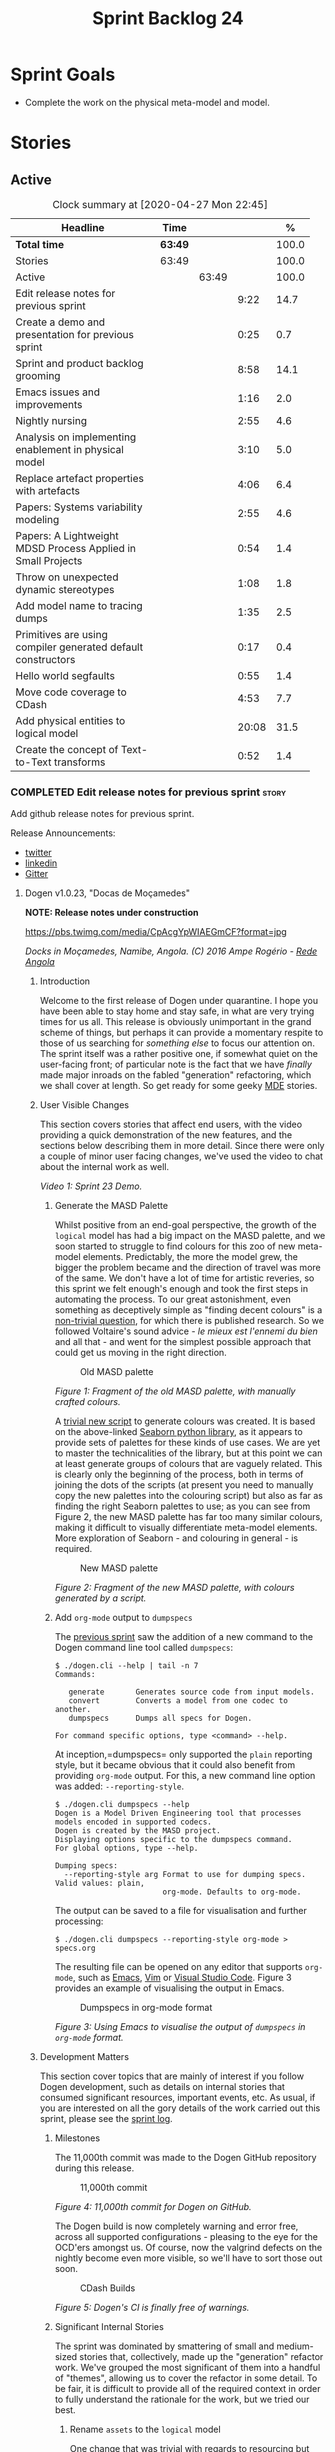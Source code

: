 #+title: Sprint Backlog 24
#+options: date:nil toc:nil author:nil num:nil
#+todo: STARTED | COMPLETED CANCELLED POSTPONED
#+tags: { story(s) epic(e) spike(p) }

* Sprint Goals

- Complete the work on the physical meta-model and model.

* Stories

** Active

#+begin: clocktable :maxlevel 3 :scope subtree :indent nil :emphasize nil :scope file :narrow 75 :formula %
#+CAPTION: Clock summary at [2020-04-27 Mon 22:45]
| <75>                                                         |         |       |       |       |
| Headline                                                     | Time    |       |       |     % |
|--------------------------------------------------------------+---------+-------+-------+-------|
| *Total time*                                                 | *63:49* |       |       | 100.0 |
|--------------------------------------------------------------+---------+-------+-------+-------|
| Stories                                                      | 63:49   |       |       | 100.0 |
| Active                                                       |         | 63:49 |       | 100.0 |
| Edit release notes for previous sprint                       |         |       |  9:22 |  14.7 |
| Create a demo and presentation for previous sprint           |         |       |  0:25 |   0.7 |
| Sprint and product backlog grooming                          |         |       |  8:58 |  14.1 |
| Emacs issues and improvements                                |         |       |  1:16 |   2.0 |
| Nightly nursing                                              |         |       |  2:55 |   4.6 |
| Analysis on implementing enablement in physical model        |         |       |  3:10 |   5.0 |
| Replace artefact properties with artefacts                   |         |       |  4:06 |   6.4 |
| Papers: Systems variability modeling                         |         |       |  2:55 |   4.6 |
| Papers: A Lightweight MDSD Process Applied in Small Projects |         |       |  0:54 |   1.4 |
| Throw on unexpected dynamic stereotypes                      |         |       |  1:08 |   1.8 |
| Add model name to tracing dumps                              |         |       |  1:35 |   2.5 |
| Primitives are using compiler generated default constructors |         |       |  0:17 |   0.4 |
| Hello world segfaults                                        |         |       |  0:55 |   1.4 |
| Move code coverage to CDash                                  |         |       |  4:53 |   7.7 |
| Add physical entities to logical model                       |         |       | 20:08 |  31.5 |
| Create the concept of Text-to-Text transforms                |         |       |  0:52 |   1.4 |
#+TBLFM: $5='(org-clock-time%-mod @3$2 $2..$4);%.1f
#+end:

*** COMPLETED Edit release notes for previous sprint                  :story:
    CLOSED: [2020-04-09 Thu 20:55]
    :LOGBOOK:
    CLOCK: [2020-04-11 Sat 07:40]--[2020-04-11 Sat 07:55] =>  0:15
    CLOCK: [2020-04-10 Fri 08:44]--[2020-04-10 Fri 09:05] =>  0:21
    CLOCK: [2020-04-10 Fri 08:40]--[2020-04-10 Fri 08:43] =>  0:03
    CLOCK: [2020-04-09 Thu 20:56]--[2020-04-09 Thu 21:06] =>  0:10
    CLOCK: [2020-04-09 Thu 19:02]--[2020-04-09 Thu 20:55] =>  1:53
    CLOCK: [2020-04-09 Thu 07:40]--[2020-04-09 Thu 08:49] =>  1:09
    CLOCK: [2020-04-08 Wed 22:47]--[2020-04-08 Wed 23:17] =>  0:30
    CLOCK: [2020-04-08 Wed 21:51]--[2020-04-08 Wed 22:46] =>  0:55
    CLOCK: [2020-04-08 Wed 19:15]--[2020-04-08 Wed 20:13] =>  0:58
    CLOCK: [2020-04-07 Tue 20:32]--[2020-04-07 Tue 22:35] =>  2:03
    CLOCK: [2020-04-06 Mon 23:06]--[2020-04-06 Mon 23:16] =>  0:10
    CLOCK: [2020-04-06 Mon 22:10]--[2020-04-06 Mon 23:05] =>  0:55
    :END:

Add github release notes for previous sprint.

Release Announcements:

- [[https://twitter.com/MarcoCraveiro/status/1248358530245148677][twitter]]
- [[https://www.linkedin.com/feed/update/urn:li:activity:6646494675207278592/][linkedin]]
- [[https://gitter.im/MASD-Project/Lobby][Gitter]]

**** Dogen v1.0.23, "Docas de Moçamedes"

*NOTE: Release notes under construction*

#+caption: Docas de Moçamedes
[[https://pbs.twimg.com/media/CpAcgYpWIAEGmCF?format=jpg]]

/Docks in Moçamedes, Namibe, Angola. (C) 2016 Ampe Rogério - [[http://www.redeangola.info/namibe-volta-a-assinalar-dia-de-mocamedes/][Rede Angola]]/

***** Introduction

Welcome to the first release of Dogen under quarantine. I hope you
have been able to stay home and stay safe, in what are very trying
times for us all. This release is obviously unimportant in the grand
scheme of things, but perhaps it can provide a momentary respite to
those of us searching for /something else/ to focus our attention
on. The sprint itself was a rather positive one, if somewhat quiet on
the user-facing front; of particular note is the fact that we have
/finally/ made major inroads on the fabled "generation" refactoring,
which we shall cover at length. So get ready for some geeky [[https://en.wikipedia.org/wiki/Model-driven_engineering][MDE]]
stories.

***** User Visible Changes

This section covers stories that affect end users, with the video
providing a quick demonstration of the new features, and the sections
below describing them in more detail. Since there were only a couple
of minor user facing changes, we've used the video to chat about the
internal work as well.

#+caption: Sprint 1.0.23 Demo
[[https://youtu.be/GFjBXArR6Jk][https://img.youtube.com/vi/GFjBXArR6Jk/0.jpg]]

/Video 1: Sprint 23 Demo./

******* Generate the MASD Palette

Whilst positive from an end-goal perspective, the growth of the
=logical= model has had a big impact on the MASD palette, and we soon
started to struggle to find colours for this zoo of new meta-model
elements. Predictably, the more the model grew, the bigger the problem
became and the direction of travel was more of the same. We don't have
a lot of time for artistic reveries, so this sprint we felt enough's
enough and took the first steps in automating the process. To our
great astonishment, even something as deceptively simple as "finding
decent colours" is a [[https://seaborn.pydata.org/introduction.html][non-trivial question]], for which there is
published research. So we followed Voltaire's sound advice - /le mieux
est l'ennemi du bien/ and all that - and went for the simplest
possible approach that could get us moving in the right direction.

#+caption: Old MASD palette
[[https://github.com/MASD-Project/dogen/raw/master/doc/blog/images/masd_palette_manual.png]]

/Figure 1: Fragment of the old MASD palette, with manually crafted colours./

A [[https://github.com/MASD-Project/dogen/blob/master/projects/dogen.dia/python/generate_colours.py][trivial new script]] to generate colours was created. It is based on
the above-linked [[https://seaborn.pydata.org/tutorial/color_palettes.html][Seaborn python library]], as it appears to provide sets
of palettes for these kinds of use cases. We are yet to master the
technicalities of the library, but at this point we can at least
generate groups of colours that are vaguely related. This is clearly
only the beginning of the process, both in terms of joining the dots
of the scripts (at present you need to manually copy the new palettes
into the colouring script) but also as far as finding the right
Seaborn palettes to use; as you can see from Figure 2, the new MASD
palette has far too many similar colours, making it difficult to
visually differentiate meta-model elements. More exploration of
Seaborn - and colouring in general - is required.

#+caption: New MASD palette
[[https://github.com/MASD-Project/dogen/raw/master/doc/blog/images/masd_palette_generated.png]]

/Figure 2: Fragment of the new MASD palette, with colours generated by a script./

******  Add =org-mode= output to  =dumpspecs=

The [[https://github.com/MASD-Project/dogen/releases/tag/v1.0.22][previous sprint]] saw the addition of a new command to the Dogen
command line tool called =dumpspecs=:

#+begin_example
$ ./dogen.cli --help | tail -n 7
Commands:

   generate       Generates source code from input models.
   convert        Converts a model from one codec to another.
   dumpspecs      Dumps all specs for Dogen.

For command specific options, type <command> --help.
#+end_example

At inception,=dumpspecs= only supported the =plain= reporting style,
but it became obvious that it could also benefit from providing
=org-mode= output. For this, a new command line option was added:
=--reporting-style=.

#+begin_example
$ ./dogen.cli dumpspecs --help
Dogen is a Model Driven Engineering tool that processes models encoded in supported codecs.
Dogen is created by the MASD project.
Displaying options specific to the dumpspecs command.
For global options, type --help.

Dumping specs:
  --reporting-style arg Format to use for dumping specs. Valid values: plain,
                        org-mode. Defaults to org-mode.
#+end_example

The output can be saved to a file for visualisation and further processing:

#+begin_example
$ ./dogen.cli dumpspecs --reporting-style org-mode > specs.org
#+end_example

The resulting file can be opened on any editor that supports
=org-mode=, such as [[https://orgmode.org/][Emacs]], [[https://github.com/jceb/vim-orgmode][Vim]] or [[https://vscode-org-mode.github.io/vscode-org-mode][Visual Studio Code]]. Figure 3
provides an example of visualising the output in Emacs.

#+caption: Dumpspecs in org-mode format
[[https://github.com/MASD-Project/dogen/raw/master/doc/blog/images/dogen_dumpspecs_org_mode.png]]

/Figure 3: Using Emacs to visualise the output of =dumpspecs= in =org-mode= format./

*****  Development Matters

This section cover topics that are mainly of interest if you follow
Dogen development, such as details on internal stories that consumed
significant resources, important events, etc. As usual, if you are
interested on all the gory details of the work carried out this
sprint, please see the [[https://github.com/MASD-Project/dogen/blob/master/doc/agile/v1/sprint_backlog_23.org][sprint log]].

******  Milestones

The 11,000th commit was made to the Dogen GitHub repository during
this release.

#+caption: 11,000th commit
[[https://github.com/MASD-Project/dogen/raw/master/doc/blog/images/dogen_11_000_commits.png]]

/Figure 4: 11,000th commit for Dogen on GitHub./

The Dogen build is now completely warning and error free, across all
supported configurations - pleasing to the eye for the OCD'ers amongst
us. Of course, now the valgrind defects on the nightly become even
more visible, so we'll have to sort those out soon.

#+caption: CDash Builds
[[https://raw.githubusercontent.com/MASD-Project/dogen/master/doc/blog/images/dogen_build_no_warnings.png]]

/Figure 5: Dogen's CI is finally free of warnings./

******  Significant Internal Stories

The sprint was dominated by smattering of small and medium-sized
stories that, collectively, made up the "generation" refactor
work. We've grouped the most significant of them into a handful of
"themes", allowing us to cover the refactor in some detail. To be
fair, it is difficult to provide all of the required context in order
to fully understand the rationale for the work, but we tried our best.

*******  Rename =assets= to the =logical= model

One change that was trivial with regards to resourcing but huge in
conceptual terms was the rename of =assets= into the =logical=
model. We'll talk more about the importance of this change in the next
section - in the context of the logical-physical space - but here I
just want to reflect a little on the historic evolution of this model,
as depicted on Table 1.

| Release | Date        | Name       | Description                                                         | Problem                                                                     |
|---------+-------------+------------+---------------------------------------------------------------------+-----------------------------------------------------------------------------|
| v0.0.20 | 16 Nov 2012 | =sml=      | The Simplified Modeling Language.                                   | It was never really a "language".                                           |
| v0.0.71 | 10 Aug 2015 | =tack=     | Random sewing term.                                                 | No one knew what it meant.                                                  |
| v0.0.72 | 21 Oct 2015 | =yarn=     | Slightly less random sewing term.                                   | Term already used by a popular project; Dogen [[https://mcraveiro.blogspot.com/2018/01/nerd-food-refactoring-quagmire.html][moves away from sewing terms]]. |
| v1.0.07 | 1 Jan 2018  | =modeling= | Main point of the model.                                            | Too generic a term; used everywhere in both Dogen and MDE.                  |
| v1.0.10 | 29 Oct 2018 | =coding=   | Name reflects entities better.                                      | Model is not just about coding elements.                                    |
| v1.0.18 | 2 Jun 2019  | =assets=   | Literature seems to imply this is a better name.                    | Name is somewhat vague; anything can be an asset.                           |
| v1.0.23 | 6 Apr 2020  | =logical=  | Rise of the logical-physical space and associated conceptual model. | None yet.                                                                   |

/Table 1: Historic evolution of the name of the model with the core Dogen entities./

What this cadence of name changes reveals is a desperate hunt to
understand the role of this model in the domain. We are now hoping
that it has reached its final resting place, but we'll only know for
sure when we complete the write up of the MASD conceptual model.

******* Towards a =physical= Model

The processing pipeline for Dogen remains largely unchanged since its
early days. Figure 6 is a diagram from [[https://github.com/MASD-Project/dogen/releases/tag/v1.0.12][sprint 12]] describing the
pipeline and associated models; other than new names, it is largely
applicable to the code as it stands today. However, as we've already
hinted, what has changed in quite dramatic fashion is our
understanding of the /conceptual role/ of these models. Over time, a
picture of a sparse /logical-physical/ space emerged; as elements
travel through the pipeline, they are also traveling through this
space, transformed by projections that are parameterised by
variability, and ultimately materializing as fully-formed artefacts,
ready to be written to the filesystem. Beneath those small name
changes lies a leap in conceptual understanding of the domain, and
posts such as the [[https://mcraveiro.blogspot.com/2018/01/nerd-food-refactoring-quagmire.html][The Refactoring Quagmire]] give you a feel for just
how long and windy the road to enlightenment has been.

#+caption: Processing pipeline
[[https://raw.githubusercontent.com/MASD-Project/dogen/master/doc/blog/images/orchestration_pipeline.png]]

/Figure 6: Dogen's processing pipeline circa sprint 12./

For the last few sprints, we have been trying to get the code to
behave according to this newly found knowledge. The [[https://github.com/MASD-Project/dogen/releases/tag/v1.0.22][previous sprint]]
saw us transition the =variability= model to this brave new world, and
this sprint we have turned our attention to the =logical= and
=physical= models. Whilst the =logical= model work was just a trivial
rename (narrated above), the =physical= model was a much bigger task
than any thus far because all we had was an assortment of unrelated
models, very far away from their desired state.

Our starting salvo was composed of three distinct lines of attack:

- *Refactor the =archetypes= /modelet/*. The first moment of
  enlightenment was when we realised that the small =archetypes= model
  was nothing but a disguised meta-model of the physical dimension for
  the logical-physical space. In effect, it is a /metaphysical/ model
  though such a name (and associated pun) would probably not be viewed
  well in academic circles, so we had to refrain from using
  it. Nonetheless, we took the existing =archetypes= model and
  refactored it into the core of the =physical= model. Types such as
  =archetype_location= became the basis of the physical meta-model,
  populated with entities such as =backend=, =facet= and =kernel=.
- *Merge the =extraction= model into the =physical= model*. More
  surprisingly, we eventually realised that the =extraction= model was
  actually representing /instances/ of the physical meta-model, and as
  such should be merged into it. It was rather difficult to wrap our
  heads around this concept; to do so, we had to let go of the idea
  that =artefacts= are representations of files in memory, and instead
  started to view them as elements travelling in the logical-physical
  space towards their ultimate destination. After a great many
  whiteboard sessions, these ideas were eventually clarified and then
  much of the conceptual design fell into place.
- *Move physical aspects in the =logical= model to the =physical=
  model*. The last step of our three-pronged approach was to figure
  out that the proliferation of types with names such as
  =artefact_properties=, =enablement_properties= and the like was just
  a leakage of physical concepts into the logical model. This happened
  because we did not have a strong conceptual framework, and so never
  quite knew where to place things. As the physical model started to
  take shape with the two changes above, we finally resolved this long
  standing problem, and it suddenly became clear that most of the
  physical properties we had been associating with logical elements
  were more adequately modeled as /part of the artefacts
  themselves/. This then allows us to cleanly separate the =logical=
  and =physical= models, very much in keeping with the decoupling
  performed [[https://github.com/MASD-Project/dogen/releases/tag/v1.0.22][last sprint]] for the =variability= and =physical= models
  (the latter known then as =archetypes=, of course). The sprint saw
  us modeling the required types correctly in the =physical= model,
  but the entire tidy-up will be long in completing as the code in
  question is very fiddly.

#+caption: Physical Model
[[https://raw.githubusercontent.com/MASD-Project/dogen/master/doc/blog/images/dogen_physical_model.png]]

/Figure 7: Entities in the =physical= model./

Once all of these changes were in, we ended up with a =physical= model
with a more coherent look and feel, as Figure 7 atestares. However, we
were not quite done. We then turned our attention to one of the
biggest challenges within the physical model. For reasons that have
been lost in the mists of time, very early on in Dogen's life we
decided that all names within a location /had to be qualified/. This
is best illustrated by means of an example. Take the archetype
=masd.cpp.types.class_header=, responsible for creating header files
for classes. Its physical location was previously as follows:

- kernel: =masd=
- backend: =masd.cpp=
- facet: =masd.cpp.types=
- archetype: =masd.cpp.types.class_header=

This was a /remarkably bad idea/, with all sorts of consequences and
none of them good - not least of which complicating things
significantly when trying to come up with a unified approach to file
paths processing. So we had to very carefully change the code to use
simple names as it should have done in the first place, /i.e./:

- kernel: =masd=
- backend: =cpp=
- facet: =types=
- archetype: =class_header=

Because /so much/ of the code base depended on the fully qualified
name - think formatter registrations, binding of logical model
elements, etc - it was an uphill battle to get it to comply with this
change. In fact, it was /by far/ the most expensive story of the
entire sprint. Fortunately we have tests that give us some modicum of
confidence that we have not broken the world when making such
fundamental changes, but nonetheless it was grueling work.

******* Rename the =generation= Models to =m2t=

It has long been understood that "formatters" are nothing but
model-to-text (M2T) transforms, as per standard [[https://en.wikipedia.org/wiki/Model-driven_engineering][MDE]] terminology. With
this sprint, we finally had the time to rename the generation models
to their rightful name:

- =generation= became =m2t=
- =generation.cpp= became =m2t.cpp=
- =generation.csharp= became =m2t.csharp=

In addition, as per the previous story, the new role of the =m2t=
model is now to perform the expansion of the logical model into the
physical dimension of the logical-physical space. With this sprint we
begun this exercise, but sadly only scratched the surface as we ran
out of time. Nonetheless, the direction of travel seems clear, and
much of the code that is at present duplicated between =m2t.cpp= and
=m2t.csharp= should find its new home within =m2t=, in a generalised
form that makes use of the shiny new =physical= meta-model.

******* Rename the =meta-model= Namespace to =entities=

One of the terms that can become very confusing very fast is
=meta-model=. When you are thick in the domain of [[https://en.wikipedia.org/wiki/Model-driven_engineering][MDE]], pretty much
everything you touch is a meta-something, so much so that calling
things "meta-models" should be done sparingly and only when it can
provide some form of enlightenment to the reader. So it was that we
decided to deprecate the widely used namespace =meta-model= in favour
of the much blander =entities=.

******* Resourcing

With an astonishing utilisation rate of 66%, this sprint was extremely
efficient. Perhaps a tad /too/ efficient, even; next sprint we may
need to lower the utilisation rate back closer to 50%, in order to
ensure we get adequate rest. We've also managed to focus 80% of the
total ask on stories directly related to the sprint mission. Of these,
the flattening of the physical names completely dominated the work
(over 25%), followed by a smattering of smaller stories. Outside of
the sprint's mission, we spent a bit over 17% on process, with 10% on
release notes and demo - still a tad high, but manageable - and the
rest on maintaining the sprint and product backlog. The small crumbs
were spent on "vanity" infrastructure projects: adding support for
clang 10 (1%) - which brought noticeable benefits because =clangd=, as
always, has improved in leaps and bounds - and sorting out some rather
annoying warnings on Windows' =clang-cl= (1.3%).

#+caption: Story Pie Chart
[[https://github.com/MASD-Project/dogen/raw/master/doc/agile/v1/sprint_23_pie_chart.jpg]]

/Figure 8: Cost of stories for sprint 22./

****** Roadmap

We've updated the roadmap with the big themes we envision as being key
to the release of Dogen v2. As always, it must be taken with a huge
grain of salt, but still there is something very satisfying about
seeing the light at the end of the tunnel.

#+caption: Project Plan
[[https://github.com/MASD-Project/dogen/raw/master/doc/agile/v1/sprint_23_project_plan.png]]

#+caption: Resource Allocation Graph
[[https://github.com/MASD-Project/dogen/raw/master/doc/agile/v1/sprint_23_resource_allocation_graph.png]]

***** Binaries

You can download binaries from either [[https://bintray.com/masd-project/main/dogen/1.0.23][Bintray]] or GitHub, as per
Table 2. All binaries are 64-bit. For all other architectures and/or
operative systems, you will need to build Dogen from source. Source
downloads are available in [[https://github.com/MASD-Project/dogen/archive/v1.0.23.zip][zip]] or [[https://github.com/MASD-Project/dogen/archive/v1.0.23.tar.gz][tar.gz]] format.

| Operative System    | Format | BinTray                             | GitHub                              |
|---------------------+--------+-------------------------------------+-------------------------------------|
| Linux Debian/Ubuntu | Deb    | [[https://dl.bintray.com/masd-project/main/1.0.23/dogen_1.0.23_amd64-applications.deb][dogen_1.0.23_amd64-applications.deb]] | [[https://github.com/MASD-Project/dogen/releases/download/v1.0.23/dogen_1.0.23_amd64-applications.deb][dogen_1.0.23_amd64-applications.deb]] |
| OSX                 | DMG    | [[https://dl.bintray.com/masd-project/main/1.0.23/DOGEN-1.0.23-Darwin-x86_64.dmg][DOGEN-1.0.23-Darwin-x86_64.dmg]]      | [[https://github.com/MASD-Project/dogen/releases/download/v1.0.23/DOGEN-1.0.23-Darwin-x86_64.dmg][DOGEN-1.0.23-Darwin-x86_64.dmg]]      |
| Windows             | MSI    | [[https://dl.bintray.com/masd-project/main/DOGEN-1.0.23-Windows-AMD64.msi][DOGEN-1.0.23-Windows-AMD64.msi]]      | [[https://github.com/MASD-Project/dogen/releases/download/v1.0.23/DOGEN-1.0.23-Windows-AMD64.msi][DOGEN-1.0.23-Windows-AMD64.msi]]      |

/Table 2: Binary packages for Dogen./

*Note:* The OSX and Linux binaries are not stripped at present and so
are larger than they should be. We have [[https://github.com/MASD-Project/dogen/blob/master/doc/agile/product_backlog.org#linux-and-osx-binaries-are-not-stripped][an outstanding story]] to
address this issue, but sadly CMake does not make this a trivial
undertaking.

*****  Next Sprint

We shall continue work on the "generation" refactor - a name that is
now not quite as apt given all the model renaming. We are hopeful -
but not _too_ hopeful - of completing this work next sprint. Famous
last words.

That's all for this release. Happy Modeling!

*** COMPLETED Create a demo and presentation for previous sprint      :story:
    CLOSED: [2020-04-09 Thu 22:09]
    :LOGBOOK:
    CLOCK: [2020-04-09 Thu 21:44]--[2020-04-09 Thu 22:09] =>  0:25
    :END:

Time spent creating the demo and presentation.

#+caption: Sprint 1.0.23 Demo
[[https://youtu.be/GFjBXArR6Jk][https://img.youtube.com/vi/GFjBXArR6Jk/0.jpg]]

*** STARTED Sprint and product backlog grooming                       :story:
    :LOGBOOK:
    CLOCK: [2020-04-27 Mon 19:12]--[2020-04-27 Mon 19:21] =>  0:09
    CLOCK: [2020-04-24 Fri 22:15]--[2020-04-24 Fri 22:18] =>  0:03
    CLOCK: [2020-04-24 Fri 20:45]--[2020-04-24 Fri 20:51] =>  0:06
    CLOCK: [2020-04-24 Fri 13:49]--[2020-04-24 Fri 14:08] =>  0:19
    CLOCK: [2020-04-24 Fri 10:51]--[2020-04-24 Fri 11:02] =>  0:11
    CLOCK: [2020-04-24 Fri 09:56]--[2020-04-24 Fri 10:09] =>  0:13
    CLOCK: [2020-04-18 Sat 11:20]--[2020-04-18 Sat 11:25] =>  0:05
    CLOCK: [2020-04-18 Sat 10:40]--[2020-04-18 Sat 10:47] =>  0:07
    CLOCK: [2020-04-18 Sat 10:13]--[2020-04-18 Sat 10:30] =>  0:27
    CLOCK: [2020-04-18 Sat 09:39]--[2020-04-18 Sat 09:44] =>  0:05
    CLOCK: [2020-04-17 Fri 10:49]--[2020-04-17 Fri 10:51] =>  0:02
    CLOCK: [2020-04-17 Fri 10:31]--[2020-04-17 Fri 10:48] =>  0:17
    CLOCK: [2020-04-17 Fri 09:06]--[2020-04-17 Fri 09:30] =>  0:24
    CLOCK: [2020-04-15 Wed 22:14]--[2020-04-15 Wed 22:27] =>  0:13
    CLOCK: [2020-04-15 Wed 21:35]--[2020-04-15 Wed 22:03] =>  0:28
    CLOCK: [2020-04-15 Wed 19:50]--[2020-04-15 Wed 20:42] =>  0:52
    CLOCK: [2020-04-15 Wed 08:22]--[2020-04-15 Wed 08:55] =>  0:33
    CLOCK: [2020-04-14 Tue 08:20]--[2020-04-14 Tue 08:46] =>  0:26
    CLOCK: [2020-04-11 Sat 21:50]--[2020-04-11 Sat 22:27] =>  0:37
    CLOCK: [2020-04-11 Sat 16:59]--[2020-04-11 Sat 17:10] =>  0:11
    CLOCK: [2020-04-11 Sat 16:25]--[2020-04-11 Sat 16:49] =>  0:34
    CLOCK: [2020-04-11 Sat 15:10]--[2020-04-11 Sat 16:12] =>  1:02
    CLOCK: [2020-04-11 Sat 09:44]--[2020-04-11 Sat 10:00] =>  0:16
    CLOCK: [2020-04-11 Sat 07:55]--[2020-04-11 Sat 08:30] =>  0:35
    CLOCK: [2020-04-10 Fri 15:40]--[2020-04-10 Fri 15:49] =>  0:09
    CLOCK: [2020-04-10 Fri 09:30]--[2020-04-10 Fri 09:37] =>  0:07
    CLOCK: [2020-04-10 Fri 09:20]--[2020-04-10 Fri 09:29] =>  0:09
    CLOCK: [2020-04-07 Tue 08:02]--[2020-04-07 Tue 08:31] =>  0:29
    CLOCK: [2020-04-06 Mon 22:00]--[2020-04-06 Mon 22:09] =>  0:09
    :END:

Updates to sprint and product backlog.

Notes:

- rename milestones to ephemerides, given that we are not actually
  achieving a milestone (PM-wise).

*** STARTED Emacs issues and improvements                             :story:
    :LOGBOOK:
    CLOCK: [2020-04-25 Sat 07:48]--[2020-04-25 Sat 08:05] =>  0:17
    CLOCK: [2020-04-24 Fri 09:15]--[2020-04-24 Fri 09:27] =>  0:12
    CLOCK: [2020-04-12 Sun 15:56]--[2020-04-12 Sun 16:25] =>  0:29
    CLOCK: [2020-04-10 Fri 15:50]--[2020-04-10 Fri 16:08] =>  0:18
    :END:

Time spent faffing around with Emacs.

- modeline is flashing. Seems like this is an issue with treemacs, but
  not quite sure.
- get pdf-tools to work correctly.
- issues with centaur tabs and restart.
- setup elfeed

*** STARTED Nightly nursing                                           :story:
    :LOGBOOK:
    CLOCK: [2020-04-26 Sun 22:35]--[2020-04-26 Sun 22:41] =>  0:06
    CLOCK: [2020-04-26 Sun 08:02]--[2020-04-26 Sun 08:35] =>  0:33
    CLOCK: [2020-04-25 Sat 07:30]--[2020-04-25 Sat 07:47] =>  0:17
    CLOCK: [2020-04-24 Fri 09:35]--[2020-04-24 Fri 09:55] =>  0:20
    CLOCK: [2020-04-24 Fri 09:28]--[2020-04-24 Fri 09:35] =>  0:07
    CLOCK: [2020-04-24 Fri 08:41]--[2020-04-24 Fri 09:04] =>  0:23
    CLOCK: [2020-04-23 Thu 21:58]--[2020-04-23 Thu 22:18] =>  0:20
    CLOCK: [2020-04-23 Thu 08:40]--[2020-04-23 Thu 08:43] =>  0:03
    CLOCK: [2020-04-23 Thu 08:30]--[2020-04-23 Thu 08:39] =>  0:09
    CLOCK: [2020-04-18 Sat 09:18]--[2020-04-18 Sat 09:38] =>  0:20
    CLOCK: [2020-04-13 Mon 09:40]--[2020-04-13 Mon 09:57] =>  0:17
    :END:

Time spent fixing issues with nightly builds, daily checks etc.

- reached maximum builds on CDash.
- we have a shared pointer cycle in node. This is what valgrind has
  been trying to tell us. Try to use weak pointer to see if it helps.
- added RSS feeds for GitHub and CDash

We seem to have problems with reference model:

#+begin_src cpp
at 0x68113B: cpp_ref_impl::northwind::categories::operator==(cpp_ref_impl::northwind::categories const&) const (categories.cpp:44)
==1220045==    by 0x58A21C: cpp_ref_impl::northwind::categories::operator!=(cpp_ref_impl::northwind::categories const&) const (categories.hpp:80)
#+end_src cpp

Links:

- [[https://stackoverflow.com/questions/2036182/boost-shared-ptr-vs-weak-ptr-which-to-use-when][boost, shared ptr Vs weak ptr? Which to use when?]]
- [[https://theboostcpplibraries.com/boost.smartpointers-special-smart-pointers][Boost book: special smart pointers]]
- [[https://github.community/t5/How-to-use-Git-and-GitHub/RSS-feeds-for-GitHub-projects/m-p/298#M99][RSS feeds for GitHub projects]]

*** COMPLETED Analysis on implementing enablement in physical model   :story:
    CLOSED: [2020-04-11 Sat 17:11]
    :LOGBOOK:
    CLOCK: [2020-04-11 Sat 20:40]--[2020-04-11 Sat 21:05] =>  0:25
    CLOCK: [2020-04-11 Sat 16:14]--[2020-04-11 Sat 16:25] =>  0:11
    CLOCK: [2020-04-11 Sat 11:40]--[2020-04-11 Sat 13:03] =>  1:23
    CLOCK: [2020-04-11 Sat 09:35]--[2020-04-11 Sat 09:43] =>  0:08
    CLOCK: [2020-04-11 Sat 08:30]--[2020-04-11 Sat 08:43] =>  0:13
    CLOCK: [2020-04-10 Fri 16:25]--[2020-04-10 Fri 17:00] =>  0:35
    CLOCK: [2020-04-10 Fri 16:09]--[2020-04-10 Fri 16:24] =>  0:15
    :END:

We need to move the types in generation model related to enablement
into the physical model. We also need to move the types in the logical
model related to enablement into the physical model. We need to create
the enablement transform in the physical model. These are then called
from the generation model.

Notes:

- split enablement features by facet, backend, kernel etc.
- add code generation support for static configuration on templates.
- our current logic for enablement is far too complex. We can simplify
  it quite a lot with a few small changes:

  - logical types which cannot be generated should be removed prior to
    physical expansion.
  - disabled backend should be detected before any work is carried
    out. The cost should be very close to zero. We don't need to do
    any checks for this afterwards.
  - disabled facets (remember these can only be done globally) and
    globally disabled archetypes should result in these formatters
    being removed from the set of generatable formatters and not
    taking any part on the physical expansion at all.

  Therefore, by the time we are computing enablement, it is, by
  definition, only a local concern. All other global cases have
  already been handled. Then, we can simply go through the expanded
  archetypes and check local enablement.
- another thing we could do as well is to remove all of the disabled
  archetypes from the physical model. Therefore enablement is not even
  a boolean but its determined by existence (i.e. if you exist you are
  enabled). This may be a bit too radical, but we can at least prune
  any artefacts which are not enabled post-enablement transform.
- if we take this to its logical conclusion, perhaps formatters are
  not "global" at all. Perhaps we should check the pool of available
  formatters at the very start of processing and then immediately read
  the enablement status of the archetypes - this can be part of the
  physical meta-model - and then only work on the archetypes that are
  enabled. This includes template instantiation as well. However, we
  need to be careful that this is all done within some kind of
  context. If the library processes two requests, they should both
  work even though one may be for C++ and the other for C#. Therefore
  we need to be careful on how we are creating the context. In
  summary: global enablement (backend, facet, archetype) is part of
  the physical meta-model transforms. It should execute when creating
  the context. Anything which is disabled should be removed.
- at present we are instantiating the =enabled= feature across the
  entire =masd= template instantiation domain. This is a very
  "efficient" way to do it because we only define one
  feature. However, it also means its now possible to disable a facet
  or backend at the element level. And worse, the binding point is
  global:

: #DOGEN masd.variability.default_binding_point=any
: #DOGEN masd.variability.generate_static_configuration=false
: #DOGEN masd.variability.instantiation_domain_name=masd

  The right thing to do is to create four separate features, one for
  the backend, one for the features and one for the archetype
  (global). Then another one for the archetype, locally. Each with the
  correct binding point.
- actually this approach of removing formatters won't work. The
  problem is most of our use cases are as follows:

  1. disable facet F0 globally (e.g. hash)
  2. enable facet only for a few elements that need it (call it e0)
  3. manually determine the relationship graph G of e0 so that all
     elements of G are also enabled.

  Were we to remove F0's formatters on step 1, this use case would
  break.
- the physical meta-model must also express static dependencies
  between archetypes. That is, for a given archetype we must declare
  what archetypes it depends on.
- there are four levels of enablement transforms:

  1. Physical meta-model (PMM). Read meta-data to determine what is
     enabled or disabled for this model globally (backend, facet,
     archetype.
  2. PMM solving. Take into account dependencies. Simple solving
     (e.g. requested =hash= but =types= is disabled). User can supply
     a flag: =--fix-unsatisfiability=. This decides whether to break
     on unsatisfiability or fix unsatisfiability.
  3. Physical model (PM). Read meta-data to determine what is enabled
     locally for this model (archetype). Use global data to determine
     state of the artefact.
  4. PM solving. Take into account both element level enablement as
     well as the relationships between elements to solve
     enablement. =--fix-unsatisfiability= also applies.
- actually, one mistake we made was to generate dependencies over the
  logical model. At present we have a function on each formatter that
  determines the includes. This is the wrong way of doing things. We
  should transform the dependencies at the logical model level into
  dependencies at the physical model level, adequately classified
  according to dependency type. For this we can rely on the same
  approach (e.g. =inclusion_dependencies=) but instead of creating
  inclusion dependencies, we are just creating dependencies. These
  dependencies then have multiple uses:

  - enablement solving: either via multiple passes, a DAG or SATs.
  - for C/C++: inclusion files.
  - for C#: usings. we need to capture model and namespace level
    dependencies; that is, we need a container that takes into account
    only unique module paths (across all module paths).

  Now the inclusion transform will be very simple. We just need to
  create relative paths - relative to a well-known part, and that's ok
  because we are inside the major technical space so we can hard-code
  the part - for each dependency, according to the dependency
  types. We need to figure out if the transform should be inside of
  the TS or not. Probably should because its TS specific.

Tasks:

- split out enablement features.
- add enabled attributes for all PMM elements.
- add enablement transform for the PMM that reads global enablement.
- change template instantiation code to use the physical meta-model.
- add enablement transform for the PM that uses the
- add a generatable flag in logical model elements with associated
  transform.
- add a pruning transform that filters out all non-generatable types
  from logical model.

Merged stories:

*Refactor enablement types*

These types all have historical names.

Tasks:

- =local_archetype_location_properties=: these are just enablement
  properties. We need to also add =backend_enabled=, at which point
  the type in the logical model is identical to the one in the
  generation model.
- =global_archetype_location_properties=: with the exception of
  =denormalised_archetype_properties=, these types are just used to
  read the meta-data for enablement. They could be private to a helper
  that generates =enablement_properties= and could be used for both
  global and local.
- the enablement transform (probably) has no dependencies and could be
  lifted into the physical model.

*** CANCELLED Replace artefact properties with artefacts              :story:
    CLOSED: [2020-04-11 Sat 22:17]
    :LOGBOOK:
    CLOCK: [2020-04-10 Fri 14:31]--[2020-04-10 Fri 15:39] =>  1:08
    CLOCK: [2020-04-10 Fri 09:38]--[2020-04-10 Fri 12:36] =>  2:58
    :END:

*Rationale*: this story is too broad. There are many dependencies in
order to be able to achieve this. Best to create small and focused
stories for each of these.

Now that we understand the role of the physical model, we need to get
rid of all the failed attempts at representing physical data across
other models such as the logical model, =m2t= etc. We need to use the
artefact itself and supply it to the formatters.

Notes:

- these attributes need to be migrated from the logical model into the
  physical model:
  - artefact level: artefact_properties, enablement_properties
  - model level: extraction_properties
- we need to understand what the pair =element_archetype= does. If
  necessary, it needs to be moved to the physical model or to the
  logical/physical mapping (see also =enabled_archetype_for_element=
  set).
- at present we are creating new artefacts in the workflows. We need
  to copy them across from =m2t=.
- at present we are expanding the physical model without regards for
  enablement. This means that we generate a lot of artefacts that are
  not going to be used. We then added a number of hacks to filter
  those out. The right solution would be to have enablement done just
  after expansion, and then remove all artefacts that are not
  enabled. We could add a "prune" transform for this. This needs to be
  done after enablement is moved to the physical model.

*** COMPLETED Papers: Systems variability modeling                    :story:
    CLOSED: [2020-04-13 Mon 11:03]
    :LOGBOOK:
    CLOCK: [2020-04-13 Mon 10:22]--[2020-04-13 Mon 11:03] =>  0:41
    CLOCK: [2020-04-13 Mon 09:58]--[2020-04-13 Mon 10:09] =>  0:11
    CLOCK: [2020-04-12 Sun 18:21]--[2020-04-12 Sun 18:31] =>  0:10
    CLOCK: [2020-04-12 Sun 18:12]--[2020-04-12 Sun 18:20] =>  0:08
    CLOCK: [2020-04-12 Sun 16:26]--[2020-04-12 Sun 18:11] =>  1:45
    :END:

Read paper and create "journal club" video.

*** COMPLETED Papers: A Lightweight MDSD Process Applied in Small Projects
    CLOSED: [2020-04-26 Sun 22:34]
    :LOGBOOK:
    CLOCK: [2020-04-26 Sun 21:40]--[2020-04-26 Sun 22:34] =>  0:54
    :END:

Read paper and create "journal club" video.

*** COMPLETED Throw on unexpected dynamic stereotypes                 :story:
    CLOSED: [2020-04-17 Fri 15:33]
    :LOGBOOK:
    CLOCK: [2020-04-17 Fri 14:22]--[2020-04-17 Fri 15:30] =>  1:08
    :END:

At present we are checking the validity of dynamic stereotypes for
only a number of logical model elements: those for which we expect to
have dynamic stereotypes. The problem is, we can add stereotypes by
mistake to other model elements - or worse, we can make a typo on a
static stereotype and then the model will silently ignore it. We need
to throw whenever a stereotype appears where it shouldn't be.

This was spotted by adding the following to a package:

: masd::physical::facets

Typo on "facets".

*** COMPLETED Add model name to tracing dumps                         :story:
    CLOSED: [2020-04-17 Fri 17:45]
    :LOGBOOK:
    CLOCK: [2020-04-17 Fri 16:10]--[2020-04-17 Fri 17:45] =>  1:35
    :END:

At present we are dumping just the transform name and GUID. This makes
it really hard to figure out which model is in each transform. If the
model name is not blank we should add it to the file name.

*** COMPLETED Generative models                                        :epic:
    CLOSED: [2020-04-17 Fri 09:11]

*Rationale*: the latest physical model approach solves all of the
problems highlighted in this story in a way that is consistent with
the conceptual model. However we probably should add "generative" to
model kinds once that is implemented.

We started by conflating two very different kinds of models:

- models that generate models
- models that generate code for the end user.

These models appeared similar because we needed to generate some
"helper types" in order to perform the generative parts; we had things
like fabric, formattables and so forth. However, now that we have
started to remove all of the helper parts, the main thing that is left
in generative models is just the formatters. Another way of thinking
about this problem is to imagine that a generative model could
register what it offers:

- the dominant technical space;
- all of the available facets;
- all of the available formatters;
- all aspects within each formatter.

Then, from a non-generative model - assuming some kind of plugin
mechanism which would load the generative models - we could then make
use of all that was defined in the generative model. In order for this
to work (and assuming all classes for technical spaces, etc exist),
the code generator would have to generate all of the infrastructure
needed for a generative model:

- some kind of top-level transform (e.g. "model to extraction model
  transform"), and associated machinery to register the transform.
- stereotypes to declare facets and formatters. The formatter elements
  need to have a meta-model element as meta-data.
- for the first generation, we'd use wale templates to initialise the
  stitch templates for each element. Once these exist, we'd simply
  expand them.

We need to decide if the generative model is still in the same space
as the non-generative model, or if it exists on a separate
dimension. If it is in the same space, then facets, etc will come out
of types. We could easily suppress IO, hashing etc as required. The
advantage of this approach is that we can now mix non-generative types
with generative types, so that we could provide helper classes etc
easily. However, the folder structure will be confusing; this is
exactly the current problem we have with say generation.cpp, with
folders like =types/formaters/types= and the like. In this case, we'd
have =types/types=, =types/hash= and so forth.

The other downside is the current approach where we need to associate
a "formatter style" with the model element and facet (e.g. stitch,
stock, etc). However, as we do at present, we can perform the
association via profiles, so that users need not be aware of this
mapping. Nonetheless, its good to force users to declare up front if
they are creating a generative model so that there are no
surprises. In fact, a much better way to handle this is to create
different meta-model elements to represent these entities: facet,
formatter etc. These then bind to the wale and stitch templates rather
than to c++ code. This then means that the formatting style now
becomes bound at the meta-model level rather than allowing users to
manually bind it (likely causing hard to debug problems). In addition,
we should make it so that all meta-model elements that are not
code-generated can have a wale template associated. This means that
stitch is no longer special. It also means that "overwrite" may not be
a good name for the flag that determines if something is hand-crafted
or not. Check for stories on this flag.

Variations:

- additive generative model: we want to add facets to an existing
  technical space.
- new generative model: we want to create a new technical space.

Notes:

- the generative models are always going to generate C++ code.
- once we have support for products, we could create a product type of
  "dogen plugin", which generates all of the infrastructure to make
  the plugin (e.g. vcpkg to fetch dogen headers, etc). This could even
  include the targets that call dogen, registering the plugin and
  generating the "test models" - i.e. models created by the user to
  exercise the generative model.
- this approach closely mirrors the injection model. If we call these
  "extractors" we could have a registrar against the technical space
  which produces the extraction model. The only difference is that we
  need access to the generation model in order to call the
  extractor. This makes it unsuitable to live in the extraction model
  itself.
- once we are able to generate annotations machinery, the creation of
  aspects will be easy; we can just bind against the annotation and
  extract the configuration.
- note that we have two uses for meta-model elements such as technical
  space, facet etc. The first use is as a "validator". They bind to
  the configuration of the model, so if there are no generators
  exporting the expected values for these meta-model elements,
  generation will fail. The second role is generative; if the user
  declared a facet in the target model, we will then project the facet
  through the types facet for facets and generate the code needed to
  register the facet as part of a generative model (a
  generator). Similarly with all other types such as formatters,
  technical spaces etc. We can look at the "generatable" flag to
  determine if generation is needed or not. We need to make sure that
  when we inject these, they are marked as non-generatable. Problem:
  what happens when you are generating the generating model for a
  technical space? There is a conflict; we will add the same facets,
  technical spaces etc twice: once from the model itself and then a
  second time from the generator. We need to somehow split these two
  roles into different meta-model elements to make it really clear
  they represent different roles. In fact, from the perspective of
  registration/checks, we could even argue that these are no longer
  meta-model elements - the point of the meta-model is to generate
  code. By the same token, elements such as decoration would also be
  incongruent though. We need to make sure we do not create a loop
  when we are changing an existing generator, whereby we can no longer
  generate code because the new state is not valid.

*** COMPLETED Primitives are using compiler generated default constructors :story:
    CLOSED: [2020-04-24 Fri 18:51]
    :LOGBOOK:
    CLOCK: [2020-04-24 Fri 18:52]--[2020-04-24 Fri 18:55] =>  0:03
    CLOCK: [2020-04-24 Fri 18:37]--[2020-04-24 Fri 18:51] =>  0:14
    :END:

As spotted by Ian and Indranil, the default constructor of primitives
should be generated when these are built-in types. At present we are
always relying on compiler supplied default constructors. We already
have code for this in object so we can copy and paste it to the
primitive.

Valgrind is complaining about this in the reference model:

: UMC ==1454569== Conditional jump or move depends on uninitialised value(s)
: ==1454569==    at 0x68113B: cpp_ref_impl::northwind::categories::operator==(cpp_ref_impl::northwind::categories const&) const (categories.cpp:44)
: ==1454569==    by 0x58A21C: cpp_ref_impl::northwind::categories::operator!=(cpp_ref_impl::northwind::categories const&) const (categories.hpp:80)

Seems like we forgot to check the attributes for those that required
manual constructors etc.

*** COMPLETED Hello world segfaults                                   :story:
    CLOSED: [2020-04-25 Sat 12:08]
    :LOGBOOK:
    CLOCK: [2020-04-25 Sat 11:45]--[2020-04-25 Sat 12:00] =>  0:15
    CLOCK: [2020-04-25 Sat 09:06]--[2020-04-25 Sat 09:46] =>  0:40
    :END:

At present running hello world results on a segfault:

: $ ./dogen.cli generate -t ../../../../../../projects/dogen.models/dia/hello_world.dia
: dogen.cli: boost/optional/optional.hpp:1206: boost::optional::reference_const_type boost::optional<dogen::logical::entities::decoration::element_properties>::get() const [T = dogen::logical::entities::decoration::element_properties]: Assertion `this->is_initialized()' failed.
: Aborted

Added some validation before de-referencing the optional.

*** COMPLETED Move code coverage to CDash                             :story:
    CLOSED: [2020-04-26 Sun 21:39]
    :LOGBOOK:
    CLOCK: [2020-04-27 Mon 22:18]--[2020-04-27 Mon 22:25] =>  0:07
    CLOCK: [2020-04-27 Mon 21:55]--[2020-04-27 Mon 22:17] =>  0:22
    CLOCK: [2020-04-26 Sun 21:22]--[2020-04-26 Sun 21:39] =>  0:17
    CLOCK: [2020-04-26 Sun 08:49]--[2020-04-26 Sun 09:04] =>  0:15
    CLOCK: [2020-04-25 Sat 21:45]--[2020-04-25 Sat 21:50] =>  0:05
    CLOCK: [2020-04-25 Sat 19:42]--[2020-04-25 Sat 19:49] =>  0:07
    CLOCK: [2020-04-25 Sat 16:09]--[2020-04-25 Sat 16:13] =>  0:04
    CLOCK: [2020-04-25 Sat 15:50]--[2020-04-25 Sat 16:07] =>  0:17
    CLOCK: [2020-04-25 Sat 13:50]--[2020-04-25 Sat 14:09] =>  0:19
    CLOCK: [2020-04-25 Sat 12:01]--[2020-04-25 Sat 12:41] =>  0:40
    CLOCK: [2020-04-25 Sat 08:55]--[2020-04-25 Sat 09:05] =>  0:10
    CLOCK: [2020-04-24 Fri 23:20]--[2020-04-24 Fri 23:25] =>  0:05
    CLOCK: [2020-04-24 Fri 22:19]--[2020-04-24 Fri 22:26] =>  0:07
    CLOCK: [2020-04-24 Fri 22:04]--[2020-04-24 Fri 22:15] =>  0:11
    CLOCK: [2020-04-24 Fri 21:51]--[2020-04-24 Fri 22:03] =>  0:12
    CLOCK: [2020-04-24 Fri 21:42]--[2020-04-24 Fri 21:50] =>  0:08
    CLOCK: [2020-04-24 Fri 20:40]--[2020-04-24 Fri 20:44] =>  0:04
    CLOCK: [2020-04-24 Fri 18:56]--[2020-04-24 Fri 19:10] =>  0:14
    CLOCK: [2020-04-24 Fri 18:24]--[2020-04-24 Fri 18:36] =>  0:12
    CLOCK: [2020-04-24 Fri 17:26]--[2020-04-24 Fri 18:23] =>  0:57
    :END:

We've had nothing but problems with both coveralls and CodeCov. We
should investigate how to move code coverage to plain CDash. We should
also investigate if some of our problems are not related to kcov
(though I very much doubt it). However its not clear if kcov will work
with CDash. We should try to see if we can get it to work given that
kcov is so simple to setup.

We need to setup coverage for the debug clang build and the nightly
clang build.

It seems pretty straightforward to enable llvm-cov:

: set(CTEST_COVERAGE_COMMAND "llvm-cov-8")
: set(CTEST_COVERAGE_EXTRA_FLAGS "gcov")
:   "-DCMAKE_CXX_FLAGS=-g -O0 --coverage"
:     "-DCMAKE_C_FLAGS=-g -O0 --coverage"
:     "-DCMAKE_EXE_LINKER_FLAGS=--coverage"

Notes from previous implementation:

: if(WITH_PROFILING)
:    # enable code profiling options
:    set(profiling_flags "-fprofile-arcs -ftest-coverage")
: endif()

:    # setup gcov
:    find_program(CTEST_COVERAGE_COMMAND NAMES gcov-4.7 gcov)
:    if(NOT CTEST_COVERAGE_COMMAND)
:        message("gcov not found, disabling coverage.")
:        set(WITH_COVERAGE false)
:    else()
:        message("Found gcov (${CTEST_COVERAGE_COMMAND})...")
:        set(WITH_COVERAGE true)
:    endif()

:                if(WITH_COVERAGE AND CTEST_COVERAGE_COMMAND)
:                    ctest_coverage()
:                endif()

Notes:

- we need to add coverage to c++ ref impl as well.
- all done except we are not producing coverage files atm.
- consider moving to gcc to be able to use =-fprofile-abs-path=:

: # set absolute path to avoid problems with relative path
: set(profiling_flags "-fprofile-abs-path")

- alternatively, we could symlink =build/output/projects=. Actually
  this won't work because we already have a projects folder at this
  location:

: file(CREATE_LINK ${CMAKE_CURRENT_SOURCE_DIR}/projects
:    ${PROJECT_BINARY_DIR}/projects)

   Results in:

: CMake Error at CMakeLists.txt:605 (file):
:  file Failed to create link
:  '/work/DomainDrivenConsulting/masd/dogen/integration/build/output/clang10/Release/projects'
:  because existing path cannot be removed: Is a directory

Previous profiling setup:

:    if(WITH_PROFILING)
:        # enable code profiling options
:        set(profiling_flags "-fprofile-arcs -ftest-coverage")
:
:        if ("${CMAKE_CXX_COMPILER_ID}" STREQUAL "Clang")
:            # FIXME: profiling flags appear not to be used during
:            # compilation so disable the warning. bit of a hack, for now.
:            set(profiling_flags "${profiling_flags} -Qunused-arguments")
:
:            set(profiling_flags "${profiling_flags} --coverage")
:            set(profiling_flags
:                "${profiling_flags} -Xclang -coverage-cfg-checksum")
:            set(profiling_flags
:                "${profiling_flags} -Xclang -coverage-no-function-names-in-data")
:
:            # 408 for gcc 4.8 compatibility of the gcov format.
:            set(profiling_flags
:                "${profiling_flags} -Xclang -coverage-version='408*'")
:        endif()
:    endif()

Links:

- [[https://llvm.org/docs/CommandGuide/llvm-cov.html][llvm-cov]]
- [[https://gitlab.kitware.com/cmake/cmake/issues/20052][CTest with clang+llvm-cov fails with "Cannot find file" when AUTOMOC
  is used]]
- [[https://gitlab.kitware.com/cmake/cmake/issues/20001#note_657110][CTest Coverage failing when building with Ninja in a subdirectory]]
- [[https://github.com/Kitware/CMake/blob/4b266927c7556f74d11d6f499360d682117e0a60/Source/CTest/cmCTestCoverageHandler.cxx][CMake: cmCTestCoverageHandler.cxx]]
- [[https://github.com/mozilla/grcov][grcov]]: Rust tool to collect and aggregate code coverage data for
  multiple source files
- [[https://marco-c.github.io/2018/01/09/code-coverage-with-clang-on-windows.html][How to collect code coverage on Windows with Clang]]
-

*** STARTED Add physical entities to logical model                    :story:
    :LOGBOOK:
    CLOCK: [2020-04-24 Fri 14:54]--[2020-04-24 Fri 15:00] =>  0:06
    CLOCK: [2020-04-24 Fri 13:49]--[2020-04-24 Fri 14:28] =>  0:39
    CLOCK: [2020-04-24 Fri 13:38]--[2020-04-24 Fri 13:48] =>  0:10
    CLOCK: [2020-04-24 Fri 12:17]--[2020-04-24 Fri 12:19] =>  0:02
    CLOCK: [2020-04-24 Fri 11:52]--[2020-04-24 Fri 12:16] =>  0:24
    CLOCK: [2020-04-24 Fri 11:02]--[2020-04-24 Fri 11:42] =>  0:40
    CLOCK: [2020-04-24 Fri 10:19]--[2020-04-24 Fri 10:50] =>  0:31
    CLOCK: [2020-04-22 Wed 21:47]--[2020-04-22 Wed 22:24] =>  0:37
    CLOCK: [2020-04-22 Wed 08:29]--[2020-04-22 Wed 08:52] =>  0:23
    CLOCK: [2020-04-21 Tue 21:26]--[2020-04-21 Tue 21:59] =>  0:33
    CLOCK: [2020-04-20 Mon 22:55]--[2020-04-20 Mon 23:07] =>  0:12
    CLOCK: [2020-04-19 Sun 19:00]--[2020-04-19 Sun 19:35] =>  0:35
    CLOCK: [2020-04-19 Sun 11:24]--[2020-04-19 Sun 11:57] =>  0:33
    CLOCK: [2020-04-19 Sun 09:41]--[2020-04-19 Sun 11:10] =>  1:29
    CLOCK: [2020-04-18 Sat 22:03]--[2020-04-18 Sat 22:36] =>  0:33
    CLOCK: [2020-04-18 Sat 19:25]--[2020-04-18 Sat 19:33] =>  0:08
    CLOCK: [2020-04-18 Sat 18:45]--[2020-04-18 Sat 18:55] =>  0:10
    CLOCK: [2020-04-18 Sat 18:16]--[2020-04-18 Sat 18:44] =>  0:28
    CLOCK: [2020-04-18 Sat 17:09]--[2020-04-18 Sat 18:05] =>  0:56
    CLOCK: [2020-04-18 Sat 15:17]--[2020-04-18 Sat 16:49] =>  1:32
    CLOCK: [2020-04-18 Sat 11:26]--[2020-04-18 Sat 11:51] =>  0:25
    CLOCK: [2020-04-18 Sat 11:12]--[2020-04-18 Sat 11:19] =>  0:07
    CLOCK: [2020-04-18 Sat 09:45]--[2020-04-18 Sat 10:12] =>  0:27
    CLOCK: [2020-04-17 Fri 21:52]--[2020-04-17 Fri 22:20] =>  0:28
    CLOCK: [2020-04-17 Fri 19:08]--[2020-04-17 Fri 19:36] =>  0:28
    CLOCK: [2020-04-17 Fri 18:21]--[2020-04-17 Fri 18:35] =>  0:14
    CLOCK: [2020-04-17 Fri 17:46]--[2020-04-17 Fri 17:51] =>  0:05
    CLOCK: [2020-04-17 Fri 15:31]--[2020-04-17 Fri 16:09] =>  0:38
    CLOCK: [2020-04-17 Fri 12:19]--[2020-04-17 Fri 12:42] =>  0:23
    CLOCK: [2020-04-17 Fri 10:51]--[2020-04-17 Fri 12:11] =>  1:20
    CLOCK: [2020-04-17 Fri 07:27]--[2020-04-17 Fri 08:24] =>  0:57
    CLOCK: [2020-04-16 Thu 21:58]--[2020-04-16 Thu 22:17] =>  0:19
    CLOCK: [2020-04-16 Thu 08:07]--[2020-04-16 Thu 08:44] =>  0:37
    CLOCK: [2020-04-16 Thu 07:42]--[2020-04-16 Thu 07:56] =>  0:14
    CLOCK: [2020-04-13 Mon 17:00]--[2020-04-13 Mon 18:29] =>  1:29
    CLOCK: [2020-04-13 Mon 16:22]--[2020-04-13 Mon 16:38] =>  0:16
    CLOCK: [2020-04-13 Mon 11:04]--[2020-04-13 Mon 12:04] =>  1:00
    :END:

Whilst we wanted to first generate the files manually for the physical
entities, it seems it may even be easier to start immediately by
code-generating these entities. The rational is that it helps to think
of the entire problem in one go rather than try to evolve it so that
we can address several problems at once.

The moment of enlightenment came when we started to visualise physical
entities projected across multiple archetypes:

- the element definition. This is a simple factory that creates a
  backend, facet or archetype.
- the model-to-text transform. For backends and formatters, and
  possibly even for facets too; once all the interfaces have been
  worked out, the role of the transform will be well-defined;
  something like the backend calls all facets and the facets calls all
  formatters; they return a list of artefacts. We need to define both
  the header file (perhaps without wale being required since we can
  code-generate the header) and the implementation.
- the stitch template. If it doesn't exist, creates a "template
  skeleton". If it exists, it will be setup to generate the class
  implementation.

Note that we are not providing a generic solution for stitch
templates; they are hard-coded by the logical meta-model element to do
one thing, which is to generate the implementation. Similarly for wale
templates (if needed, but we don't think they are). More generally,
the entire structure is completely hard-coded _by design_. In
addition, the fact that we map both backends and facets to UML
packages is a mere "artefact" of the representation. The key thing is
that these are /containers/. Finally, note that we can easily generate
code that retrieves all facets and archetypes from a backend - during
logical model transformation we can figure out containment and
determine what belongs where. The logical model entities for the
physical elements should contain the logical names of these entities.

There is no difference between this approach and what we have done for
variability. This is designed as a hard-coded approach for this
specific problem; it will not have any use whatsoever outside of
Dogen.

Note also that the model-to-text interface will only retrieve the
components of the PMM; we still need an assembly transform.

We need to be very clear here on what constitutes multiple archetypes
vs multiple logical elements. For example:

- a visitor is not a projection of a base class logical element. This
  is because the visitor really should be its own entity at the
  logical model level, and we may want to reference it within the
  logical model.
- the static factory of backend has to be seen as a projection of the
  backend logical element. We need to provide a good rationale for why
  this is different from the visitor in order to ensure the conceptual
  model remains consistent. Intuitively we are trying to say that
  these elements are instantiating physical meta-model elements. The
  easiest way is not to make a factory but instead use a factory
  method.
- we need to declare backend and facet as containers, and follow the
  existing pattern. This is not brilliant because we then need to do a
  second look-up to figure out the types of the contained elements,
  but at least the design is consistent. If we invent another
  containment approach its going to be difficult to remember how it
  works.

Notes:

- followed all the steps in [[file:sprint_backlog_21.org::*How to add new meta-model elements][sprint 21]] for adding new elements, the
  only thing missing is adding the formatters.
- simple containment rules: facets must be contained in a backend
  (e.g. the containing namespace) and archetypes must be contained in
  a facet. If we cannot find the containing element, we throw. The
  containing is determined as we already do for modules. This code
  needs to be factored out into a helper. Name factory is a good
  candidate.
- at present we are generating modules when we can't find them. We now
  need to check on all containers before we create the module (modules
  transform).
- we are still missing the adaption of attributes for both archetype
  kinds and parts.
- we need to add a collection of all meta-names to the model and use
  it to validate the logical model element id. It can be populated on
  the meta-naming transform.
- meta-naming transform must move to pre-assembly stage. Actually this
  won't work due to dependencies. Instead we have to rely on the
  post-assembly validator.
- we need to bootstrap the generation of archetypes. First we need to
  generate them using the old machinery. We need to do this with a
  "old" and a "new" version of archetypes. We won't plug in the new
  until they are generating exactly the same code as the old. Then we
  delete the old, rename the new and plug them in.
- at present all formatters are generating files with the same
  name. This is because we copied the header file for forward
  declarations for all three. So when we change one formatter, the
  others could possibly overwrite the contents. This was not a problem
  before because they were all the same. However, what is not clear is
  why it works for the code generator itself but not for the
  tests. But a quick way to find out is to fix the paths so that we
  generate three different files.
- we need to create a helper to generate stitch templates. This could
  be part of stitch itself (template builder?). The template builder
  takes in a stream and executes commands on it. Or perhaps it just
  returns a string in the correct shape?
- we incorrectly thought we needed a CPP formatter. In reality, the
  stitch formatter is responsible for the following things:

  - if the template does not yet exist, create a template for it.
  - if it exists, load it.
  - mark the artefact as requiring /post-processing/ with stitch.

  Then we can loop through all the artefacts, find those needing
  stitch post-processing and apply the stitch formatter to them. Note
  that are two very distinct stitch formatters:

  - the one that generates templates or loads them;
  - the one that transforms them into C++ code.

  This can all work in parallel with existing code; artefacts will
  default to "invalid" post-processing. Or we can set them to
  "none". We then filter those set to "stitch". In the future we can
  have other types of post-processing (e.g. ODB).
- we need to add the new workflow to post-process artefacts. We can
  try to add it in the =m2t= model as a transform and see what breaks.
- actually its not entirely accurate to remove the formatter for the
  implementation. It is true that we do not have a formatter, but we
  still need to populate the physical space with the representation of
  the archetype. In addition the notion of "post-processing" is
  slightly misleading: we are just saying that there are formatter
  dependencies more than anything else. Besides we will have archetype
  dependencies sooner or later. We can do this in two passes:

  - for now, ignore dependencies. You need to generate twice if you
    add a new formatter. After that it will just work.
  - in the future, add a dag for the physical model and make sure
    generation is done via a DFS of that DAG. Create archetype
    dependencies to build the DAG.
- however, one slightly disconcerting problem with this approach is
  that we are still lying at the interface level. We are saying that
  our inputs are the logical element and the current state of the
  artefact. We are omitting the fact that we are loading another
  artefact from the filesystem. This is not great. If for example we
  were running using a different storage mechanism this would not
  work. We should explicitly supply the input artefact. So for this we
  need two things: the dependency between artefacts and the notion
  that some formatters have a set of artefacts as inputs. One possible
  way to map this to the existing conceptual model is to imagine some
  kind of "composite formatters". This then also bumps into the
  cartridge story. To recap, up to know we had the behaviour that one
  formatter was associated with one model element and generated one
  artefact. With cartridges this is no longer true; ODB can generate N
  artefacts. In addition, we need to use another artefact as
  input. However we do know what N is upfront and we do want the shape
  of physical space to take into account these new files. We just need
  to solve the impedance mismatch. This can be achieved by somehow
  "tagging" the input and output artefacts and then creating a
  "composite formatter" that receives all of the artefacts tagged as
  input and output as its arguments (rather than a single input/output
  artefact). Then the cartridge can use the temp directory idea
  explained above to generate the files and populate each artefact
  with the contents. The filenames must match. The ODB configuration
  could be a meta-model element (or it could be part of a profile) but
  it will not be directly related to this formatter. Its likely that
  we don't even need the logical element for this formatter. When we
  are expanding the logical model, we could immediately classify the
  artefacts into those that are tagged and those that are not. Then we
  just loop through them.
- actually we don't even need any form of tagging: the dependencies
  will tell us. We just need different types of dependencies: input,
  output, input/output. We need a notion of a formatter with a
  "different" kind of archetype which does not itself generate an
  artefact. This is where having post-processing formatters would
  really help because they could be "different".

Merged stories:

*Formatter meta-model elements*

A second approach is to leave this work until we have a way to code
generate meta-model elements. Then we could have a way to supply this
information as meta-data - or perhaps it is derived from the position
of the element in modeling space? The key thing is we need a static
method to determine the meta-name, and a virtual method to allow
access to it via inheritance. Perhaps we need to capture this pattern
in a more generic way. It may even already exist in the patterns
book. Then the elements would become an instance of the pattern. We
should also validate that all descendants provide a value for this
argument (e.g. an element descendant must have the meta-name set). We
could also use this for stereotypes.

The binding of the formatter against the meta-type is interesting, in
this light. The formatter has a type parameter - the type it is
formatting. In fact the formatter may have a number of type
parameters - we need to look at the stitch templates to itemise them
all - and these are then used to generate the formatter's template. We
could take this a level up and say that, at least conceptually, there
is a meta-meta-type for formatters, which is made up of a
parameterisable type. Then we could declare the formatter as an
instance of this meta-meta-type with a well-defined set of
parameters. Then, when a user instantiates a formatter, we can check
that all of the mandatory parameters have been filled in and error if
not. In this case we have something like:

- =masd::structural::parameterisable_type=. This is a meta-type that
  has a list of KVPs. Some are mandatory, some are optional.
- =masd::codegen::meta_formatter=. This defines the parameters needed
  for the formatter, with default values etc.
- =masd::codegen::formatter=. This is the actual formatters. They must
  supply values for the parameters defined by the meta-formatter.

Of course, we do not need a three-level hierarchy for this, and if
this is the only case where these parameters are used, we could just
hard-code the formatter as a meta-element and treat it like we do with
all other meta-types. Interestingly, we could bind formatters to
stereotypes rather than meta-elements. This would allow us to avoid
binding into the dogen implementation, and instead think at the MASD
level (e.g. =dogen::assets::meta_model::structural::enumeration= is a
lot less elegant than =masd::enumeration= or even
=masd::structural::enumeration=).

We could also validate that the wale template exists. In fact, if the
wale template is a meta-model element, we can check for consistency
within resolution. However, we need a generic way to associate a wale
template with any facet. The ideal setup would be for users to define
wale templates as instances of a meta-model element which is
parameterisable (see above). In reality, what we have found here is
another pattern:

- there are templates as model elements. When we create a template we
  are instantiating a template's template.
- we can then constrain the world of possibilities in to a
  well-defined set of parameters which are needed for the specific
  template that we are working on. This has a meta-model element
  associated with it, and a file.
- the file is the template file. In the case of wale, the template
  file is then instantiated. This is done by associating facets with
  the wale templates, and for each facet, supplying the arguments to
  instantiate the template. We then end up with a number of actual
  CPP/HPP files.
- for stitch the process is a bit different. The main problem is
  because we incorrectly "weaved" the arguments into the stitch
  template. It made sense at the time purely because we don't really
  expect to instantiate a given stitch template N times; it is really
  only done once. This was slightly misleading. Because of this we
  hard-coded the behaviour related to certain keys (e.g. includes,
  etc). If instead we somehow handle stitch in exactly the same way as
  we handle wale, we can keep the templates in a common template
  directory; then associate them to specific facets via meta-data, and
  supply the arguments as part of the same meta-data. The template
  would then just contain the code that would be weaved. A formatter
  is then a meta-model element associated with a wale template for the
  header file and - very interestingly - a wale template for the cpp
  file _which generates stitch templates_. The user then manually
  fills in the stitch template, but supplies any parameters (remember
  these are fixed) in the meta-model element. Generation will then
  produce the CPP
- the logical consequence of this approach is that we must reference
  the c++ generation model in order to create new formatters, because
  it will contain the templates. However, because the wale content of
  the template is located in the filesystem, it will not be possible
  to instantiate the template. We need instead to find a way to embed
  the content of the template into the model element itself. Then the
  reference would be sufficient. The downside is that, in the absence
  of org-mode injectors, these templates will be extremely difficult
  to manage (imagine having to update a dia comment with a wale
  template every time you need to change the template). On the plus
  side, we wouldn't have to have a set of files in the filesystem,
  which would make things a bit "neater".
- in fact, we have two use cases: the templates which generate
  generators (e.g. stitch) and so must be loaded into the code
  generator and the templates which are a DSL and so can be
  interpreted. Ultimately these should have a JSON object as
  input. Ultimately there should be a JSON representation of instances
  of the meta-model that can be used as input. However, what we are
  saying is that there is a ladder of flexibility and each has its own
  use cases:

  - code generated;
  - code generated with overrides;
  - DSL templates;
  - generator templates;
  - handcrafted

  Each of these has a role to play.

*Integration of archetypes into assets*

Up to recently, there was a belief that the archetypes model was
distinct from the assets model. The idea was that the projection of
assets into archetype space could be done without knowledge of the
things we are projecting. However, that is demonstrably false: n order
to project we need a name. That name contains a location. The location
is a point on a one-dimensional asset space.

In reality, what we always had is:

- a first dimension within assets space: "modeling dimension",
  "logical dimension"? It has an associated location.
- a second dimension within assets space: "physical dimension", with
  an associated location. Actually we cannot call it physical because
  physical is understood to mean the filesystem.

So it is that concepts such as archetype, facet and technical space
are all part of assets - they just happen to be part of the
two-dimensional projection. Generation is in effect a collection of
model to text transforms that adapts the two-dimensional element
representation into the extraction meta-model. Formatters are model to
text transforms which bind to locations in the physical dimension.

In this view of the world, we have meta-model elements to declare
archetypes, with their associated physical locations. This then
results in the injection of these meta-elements. Formatters bind to
these locations.

However, note that formatters provide dependencies. This is because
these are implementation dependent. This means we still need some
transforms to occur at the generation level. However, all of the
dependencies which are modeling related should happen within
assets. Only those which are formatter specific should happen in
generation. The problem though is that at present we deem all
dependencies to be formatter specific and each formatter explicitly
names its dependencies against which facets. It does make sense for
these to be together.

Perhaps what we are trying to say is that there are 3 distinct
concepts:

- modeling locations;
- logical locations;
- physical locations.

The first two are within the domain of assets. The last one is in the
domain of generation and extraction. Assets should make the required
data structures available, but it is the job of generation to populate
this information. Thus directory themes, locator, etc are all
generation concepts.

One could, with a hint of humour, call the "logical dimension" the
meta-physical dimension. This is because it provides the meta-concepts
for the physical dimension.

A backend provides a translation into a representation considered
valid according to the rules of a technical space. A backend can be
the primary or secondary backend for a technical space. A component
can only have a primary backend, and any number of secondary
backends. Artefacts produced by a backend must have a unique physical
location. In LAM mode, the component is split into multiple
components, each with their own primary technical space.

*Make creating new facets easier*

For types that are stitchable such as formatters, we need to always
copy and paste the template form another formatter and then update
values. It would be great if we could have dogen generate a bare-bones
stitch template. This is pretty crazy so it requires a bit of
concentration to understand what we're doing here:

- detect that the =yarn::object= is annotated as
  =quilt.cpp.types.class_implementation.formatting_style= =stitch=.
- find the corresponding expected stitch file. If none is available,
  /dynamically/ change the =formatting_style= to =stock= and locate a
  well-known stitch formatter.
- the stitch formatter uses a stitch template that generates stitch
  templates. Since we cannot escape stitch markup, we will have to use
  the assistant. One problem we have is that the formatter does not
  state all of the required information such as what yarn types does
  it format and so forth. We probably need a meta-model concept to
  capture the idea of formatters - and this could be in yarn - and
  make sure it has all of this information. This also has the
  advantage of making traits, initialisers etc easier. We can do the
  same for helpers too.
- an additional wrinkle is that we need different templates for
  different languages. However, perhaps these are just wale templates
  in disguise rather than stitch templates? Then we can have the
  associated default wale templates, very much in the same way we have
  wale templates for the header files. They just happen to have stitch
  markup rather than say C++ code.

This is a radically different way from looking at the code. We are now
saying that yarn should have concepts for:

- facets: specialisation of modules with meta-data such as facet name
  etc. This can be done via composition to make our life easier.
- formatters and helpers: elements which belong to a facet and know of
  their archetype, wale templates, associated yarn element and so
  forth.

We then create stereotypes for these just like we did for
=enumeration=. As part of the yarn parsing we instantiate these
meta-objects with all of their required information. In addition, we
need to create what we are calling at present "profiles" to define
their enablement and to default some of its meta-data.

When time comes for code-generation, these new meta-types behave in a
more interesting way:

- if there is no stitch template, we use wale to generate it.
- once we have a stitch template, we use stitch to generate the c++
  code. From then on, we do not touch the stitch template. This
  happens because overwrite is set to false on the enablement
  "profile".

Merged stories:

*Code generate initialisers and traits*

If we could mark the modules containing facets with a stereotype
somehow - say =facet= for example, we could automatically inject two
meta-types:

- =initialzer=: for each type marked as =requires_initialisation=,
  register the formatter. Register the types as a formatter or as a
  helper.
- =traits=: for each formatter in this module (e.g. classes with the
  stereotype of =C++ Artefact Formatter= or =C# Artefact Formatter=),
  ask for their archetype. The formatters would have a meta-data
  parameter to set their archetype. In fact we probably should have a
  separate meta-data parameter (archetype source? archetype?).

We may need to solve the stereotype registration problem though, since
only C++ would know of this facet. Or we could hard-code it in yarn
for now.

Notes:

- how does the initialiser know the formatter is a =quilt.cpp=
  formatter rather than say a C# formatter? this could be done via the
  formatter's archetype - its the kernel.
- users can make use of this very same mechanism to generate their own
  formatters. We can then load up the DLL with boost plugin. Note that
  users are not constrained by the assets meta-model. That is to say,
  they can create new meta-types and inject them into assets. Whilst
  we don't support this use case at present, we should make sure the
  framework does not preclude it. Their DLL then defines the
  formatters which are able to process those meta-types. The only snag
  in all of this is the expansion machinery. We use static visitors
  all over the place, and without somehow dynamically knowing about
  the new types, they will not get expanded. We need to revisit
  expansion in this light to see if there is a way to make it more
  dynamic somehow, or at least have a "default" behaviour for all
  unknown types where we do the generic things to them such as
  computing the file path, etc. This is probably sufficient for the
  vast majority of use cases. The other wrinkle is also locator. We
  are hard-coding paths. If the users limit themselves to creating
  "regular" entities rather than say CMakeLists/msbuild like entities
  which have some special way to compute their names, then we don't
  have a problem. But there should be a generic way to obtain all path
  elements apart from the file name from locator. And also perhaps
  have facets that do not have a facet directory so that we can place
  types above the facet directories such as SLNs, CMakeLists, etc.

*** STARTED Create the concept of Text-to-Text transforms             :story:
    :LOGBOOK:
    CLOCK: [2020-04-24 Fri 17:09]--[2020-04-24 Fri 17:25] =>  0:16
    CLOCK: [2020-04-24 Fri 16:33]--[2020-04-24 Fri 17:09] =>  0:36
    :END:

Whilst trying to understand how stitch transforms fit on the existing
framework, we realised that there is a kind of transform that is not
particularly well defined in MDE terms: T2T transforms. We need to
check the literature for these. The idea is that we've already gone
from a model transformation into text but we need to subsequently
mutate that text. This is a very helpful concept for adding cartridges
to the MASD framework:

- clang format: input is the artefact, output is the artefact.
- stitch template: input is the model element, and the artefact of the
  template, output is a second artefact.
- ODB: input is a model element with ODB configuration and an artefact
  (pragmas), output are N well-defined artefacts.
- protobuf: input is an artefact (possibly plus a model element for
  configuration), output is N well-defined artefacts.

And so forth. To generalise this, we could say that there are T2T
transforms that can take inputs (model element, artefact) and are
associated with outputs. For the text transforms we should use lists
of shared pointers to artefacts instead of references (because of the
N thing).

T2T transforms are declared with archetypes (inputs and outputs) and
against a model element. The T2T chain is simply to go through all the
registered T2T transforms, locate their meta-model element, locate the
archetypes then execute the transform. They should all live in
=m2t=. Actually because they are archetype dependent, they must live
with the technical space.

We should also make sure the skeleton for formatters generates a
simple empty artefact that is suitable for modeling the outputs of a
T2T transform.

*** Inject backend, facets and archetypes into PMM                    :story:

At present we only have artefacts in the PMM. We need to inject all
other missing elements. We also need to create a transform which
builds the PMM. Finally while we're at it we should add enablement
properties and associated transform.

Notes:

- we should also change template instantiation code to use the PMM.
- once we have a flag, we can detect disabled backends before any work
  is carried out. The cost should be very close to zero. We don't need
  to do any checks for this afterwards.
- we need to add a list of archetypes that each archetype depends
  on. We need to update the formatters to return archetypes rather
  than names and have the dependencies there.

Merged stories:

*Implement archetype locations from physical meta-model*

We need to use the new physical meta-model to obtain information about
the layout of physical space, replacing the archetype locations.

Tasks:

- make the existing backend interface return the layout of physical
  space.
- create a transform that populates all of the data structures needed
  by the current code base (archetype locations).
- replace the existing archetype locations with a physical meta-model.
- remove all the archetype locations data structures.

Notes:

- template instantiation domains should be a part of the physical
  meta-model. Create a transform to compute these. *done*
- remove Locatable from Element? *done*

Merged stories:

*Clean-up archetype locations modeling*

We now have a large number of containers with different aspects of
archetype locations data. We need to look through all of the usages of
archetype locations and see if we can make the data structures a bit
more sensible. For example, we should use archetype location id's
where possible and only use the full type where required.

Notes:

- formatters could return id's?
- add an ID to archetype location; create a builder like name builder
  and populate ID as part of the build process.

*Implement the physical meta-model*

We need to replace the existing classes around archetype locations
with the new meta-model types.

Notes:

- formatters should add their data to a registrar that lives in the
  physical model rather than expose it via an interface.

*** Split enablement features                                         :story:

At present we are instantiating the =enabled= feature across the
entire =masd= template instantiation domain. This is a very
"efficient" way to do it because we only define one feature. However,
it also means its now possible to disable a facet or backend at the
element level. And worse, the binding point is global:

: #DOGEN masd.variability.default_binding_point=any
: #DOGEN masd.variability.generate_static_configuration=false
: #DOGEN masd.variability.instantiation_domain_name=masd

The right thing to do is to create four separate features, one for
the backend, one for the features and one for the archetype
(global). Then another one for the archetype, locally. Each with the
correct binding point.

*** Add PMM enablement transform                                      :story:

This transform reads the global enablement flags for backend, facet
and archetype. It is done as part of the chain to produce the PMM.

*** Add a PMM enablement satisfiability transform                     :story:

For now this transform can simply check that there are no enabled
archetypes that depend on disabled archetypes. In the future we could
have a flag that enables archetypes as required.

*** Add =is_generatable= to logical model                             :story:

Logical types which cannot be generated should be removed prior to
physical expansion. There are two types:

- intrinsically non-generatable types such as object templates, etc.
- types that may not be generated depending on state: modules.

In the future, when we support the static / dynamic pattern,

Tasks:

- add a generatable flag in logical model elements with associated
  transform.
- add a pruning transform that filters out all non-generatable types
  from logical model.

Merged stories:

*Intrinsic non-generatable types

In the decoration transform we have this hack:

: bool decoration_transform::
: is_generatable(const assets::meta_model::name& meta_name) {
:     // FIXME: massive hack for now.
:     using mnf = assets::helpers::meta_name_factory;
:     static const auto otn(mnf::make_object_template_name());
:     static const auto ln(mnf::make_licence_name());
:     static const auto mln(mnf::make_modeline_name());
:     static const auto mgn(mnf::make_modeline_group_name());
:     static const auto gmn(mnf::make_generation_marker_name());
:
:     const auto id(meta_name.qualified().dot());
:     return
:         id != otn.qualified().dot() &&
:         id != ln.qualified().dot() &&
:         id != mln.qualified().dot() &&
:         id != mgn.qualified().dot() &&
:         id != gmn.qualified().dot();
: }

This is done because we know up front that some elements in the assets
meta-model cannot be generated. We need a way to tag this elements
statically. This should be done when the elements are code
generated. It is not yet clear how this should be done though.

Notes:

- one possible approach is to have a constant that is code generated
  which states if a type is meant for generation or not.
- however, it would be even better if we could determine if a type has
  formatters or not. This would mean we would cover two possible
  scenarios: types that are intrinsically non-generatable and types
  that are not yet generatable. It may be that there is no need to
  distinguish between these two.
- when we have meta-model elements for logical meta-elements we just
  need to add this as a property (e.g. generatable). If a user tries
  to add a formatter to a non-generatable type we error.

*** Create a physical ID in logical-physical space                    :story:

Artefacts are points in logical-physical space. They should have an ID
which is composed by both logical and physical location. We could
create a very simple builder that concatenates both, for example:

: <dogen><variability><entities><default_value_override>|<masd><cpp><types><class_header>

The use of =|= would make it really easy to split out IDs as required,
and to visually figure out which part is which. Note though that the
ID is an opaque identifier and the splitting happens for
troubleshooting purposes only, not in the code. With the physical
model, all references are done using these IDs. So for example, if an
artefact =a0= depends on artefact =a1=, the dependency is recorded as
the ID of =a1=. The physical model should also be indexed by ID
instead of being a list of artefacts.

*** Make physical model name a qualified name                         :story:

At present we are setting up the extraction model name from the simple
name of the model. It should really be the qualified name. Hopefully
this will only affect tracing and diffing.

*** Add enablement test in C#                                         :story:

At present we have probably broken enablement in C# due to the hackery
around physical space expansion. However all tests are green. We need
to define a profile in C# that disables a facet in order to ensure we
test enablement before we start hacking around with the enablement
transforms. It will most likely be red - we need to add the pruning
hack to get rid of disabled artefacts as we do in C++.

*** Add dependencies to artefacts                                     :story:

We need to propagate the dependencies between logical model elements
into the physical model. We still need to distinguish between "types"
of dependencies:

- transparent_associations
- opaque_associations
- associative_container_keys
- parents

Basically, anything which we refer to when we are building the
dependencies for inclusion needs to be represented. We could create a
data structure for this purpose such as "dependencies". We should also
include "namespace" dependencies. These can be obtained by =sort |
uniq= of all of the namespaces for which there are dependencies. These
are then used for C#.

Note however that all dependencies are recorded as logical-physical
IDs.

We also need a way to populate the dependencies as a transform. This
must be done in =m2t= because we need the formatters. We can rely on
the same approach as =inclusion_dependencies= but instead of creating
/inclusion dependencies/, we are just creating /dependencies/.

*** Consider allowing representation of namespaces in file names      :story:

Languages like .Net represent namespacing using dots rather than
separate folders. Perhaps we should support a mode of operation where
all files are placed in a single folder but have the namespacing
encoded in the file name. For example:

: /a_project/types/a.cpp
: /a_project/io/a_io.cpp

would become:

: /a_project/types_a.cpp
: /a_project/io_a_io.cpp

or, using dot notation, so we can distinguish namespaces from
"composite" names:

: /a_project/types.a.cpp
: /a_project/io.a_io.cpp

We do not have a use case for this yet, but it should be fairly
straight forward to add it. We just need meta-data support to enable
the feature and then take it into account when generating the file
names (e.g. instead of using =/= as a separator, use =.=).

Actually this is _almost_ already possible: we provide a facet folder
meta-data that is always used to generate a new folder. If however
there was a way for it to not generate a folder we could achieve
this. For example, say we had to supply:

: /types/

as the facet folder. Then the user could simply supply instead:

: types_
: types.

And no folder would be created.

Notes:

- see also the story on destinations.
- consider splitting this story into two: one is about how folder
  layout (physical) may need to match namespace layout (logical);
  another is related to allowing users to flatten facet
  directories. They have some connection, but its not obvious how much
  they overlap.

*** Add a PM enablement and overwrite transform                       :story:

This relies on PMM enablement flags. Also, it reads the local
archetype enablement and overwrite flags and has the logic to set it
as per current enablement transform.

Once this transform is implemented, we should try disabling the
existing enablement transform and see what breaks.

*** Add a PM enablement satisfiability transform                      :story:

To start with, this should just check to see if any of the
dependencies are disabled. If so it throws. In the future we can add
solving.

*** Add a PM transform to prune disabled artefacts                    :story:

We must first start by expanding the physical space into all possible
points. Once enablement is performed though we can prune all artefacts
that are disabled. Note that we cannot prune based on global
information because archetypes may be enabled locally. However, once
all of the local information has been processed and the enabled flag
has been set, we can then remove all of those with the flag set to
false.

In a world with solving, we just need to make sure solving is slotted
in after enablement and before pruning. It should just work.

This transform is done within the =m2t= model, not the =physical=
model, because we need to remove the artefacts from the =m2t=
collection.

*** Implement formatting styles in physical model                     :story:

We need to move the types related to formatting styles into physical
model, and transfors as well. WE should also address formatting input.

Merged stories:

*Move formatting styles into generation*

We need to support the formatting styles at the meta-model level.

*Replace all formatting styles with the ones in physical model*

We still have a number of copies of this enumeration.

*** Implement locator in physical model                               :story:

Use PMM entities to generate artefact paths, within =m2t=.

Merged stories:

*Create a archetypes locator*

We need to move all functionality which is not kernel specific into
yarn for the locator. This will exist in the helpers namespace. We
then need to implement the C++ locator as a composite of yarn
locator.

*Other Notes*

At present we have multiple calls in locator, which are a bit
ad-hoc. We could potentially create a pattern. Say for C++, we have
the following parameters:

- relative or full path
- include or implementation: this is simultaneously used to determine
  the placement (below) and the extension.
- meta-model element:
- "placement": top-level project directory, source directory or
  "natural" location inside of facet.
- archetype location: used to determine the facet and archetype
  postfixes.

E.g.:

: make_full_path_for_enumeration_implementation

Interestingly, the "placement" is a function of the archetype location
(a given artefact has a fixed placement). So a naive approach to this
seems to imply one could create a data driven locator, that works for
all languages if supplied suitable configuration data. To generalise:

- project directory is common to all languages.
- source or include directories become "project
  sub-directories". There is a mapping between the artefact location
  and a project sub-directory.
- there is a mapping between the artefact location and the facet and
  artefact postfixes.
- extensions are a slight complication: a) we want to allow users to
  override header/implementation extensions, but to do it so for the
  entire project (except maybe for ODB files). However, what yarn's
  locator needs is a mapping of artefact location to  extension. It
  would be a tad cumbersome to have to specify extensions one artefact
  location at a time. So someone has to read a kernel level
  configuration parameter with the artefact extensions and expand it
  to the required mappings. Whilst dealing with this we also have the
  issue of elements which have extension in their names such as visual
  studio projects and solutions. The correct solution is to implement
  these using element extensions, and to remove the extension from the
  element name.
- each kernel can supply its configuration to yarn's locator via the
  kernel interface. This is fairly static so it can be supplied early
  on during initialisation.
- there is still something not quite right. We are performing a
  mapping between some logical space (the modeling space) and the
  physical space (paths in the filesystem). Some modeling elements
  such as the various CMakeLists.txt do not have enough information at
  the logical level to tell us about their location; at present the
  formatter itself gives us this hint ("include cmakelists" or "source
  cmakelists"?). It would be annoying to have to split these into
  multiple archetypes just so we can have a function between the
  archetype location and the physical space. Although, if this is the
  only case of a modeling element not mapping uniquely, perhaps we
  should do exactly this.
- However, we still have inclusion paths to worry about. As we done
  with the source/include directories, we need to somehow create a
  concept of inclusion path which is not language specific; "relative
  path" and "requires relative path" perhaps? These could be a
  function of archetype location.

Merged stories:

*Generate file paths as a transform*

We need to understand how file paths are being generated at present;
they should be a transform inside generation.

*Create the notion of project destinations*

At present we have conflated the notion of a facet, which is a logical
concept, with the notion of the folders in which files are placed - a
physical concept. We started thinking about addressing this problem by
adding the "intra-backend segment properties", but as the name
indicates, we were not thinking about this the right way. In truth,
what we really need is to map facets (better: archetype locations) to
"destinations".

For example, we could define a few project destinations:

: masd.generation.destination.name="types_headers"
: masd.generation.destination.folder="include/masd.cpp_ref_impl.northwind/types"
: masd.generation.destination.name=top_level (global?)
: masd.generation.destination.folder=""
: masd.generation.destination.name="types_src"
: masd.generation.destination.folder="src/types"
: masd.generation.destination.name="tests"
: masd.generation.destination.folder="tests"

And so on. Then we can associate each formatter with a destination:

: masd.generation.cpp.types.class_header.destination=types_headers

Notes:

- these should be in archetypes models.
- with this we can now map any formatter to any folder, particularly
  if this is done at the element level. That is, you can easily define
  a global mapping for all formatters, and then override it
  locally. This solves the long standing problem of creating say types
  in tests and so forth. With this approach you can create anything
  anywhere.
- we need to have some tests that ensure we don't end up with multiple
  files with the same name at the same destination. This is a
  particular problem for CMake. One alternative is to allow the
  merging of CMake files, but we don't yet have a use case for
  this. The solution would be to have a "merged file flag" and then
  disable all other facets.
- this will work very nicely with profiles: we can create a few out of
  the box profiles for users such as flat project, common facets and
  so on. Users can simply apply the stereotype to their models. These
  are akin to "destination themes". However, we will also need some
  kind of "variable replacement" so we can support cases like
  =include/masd.cpp_ref_impl.northwind/types=. In fact, we also have
  the same problem when it comes to modules. A proper path is
  something like:
  - =include/${model_modules_as_dots}/types/${internal_modules_as_folders}=
  - =include/${model_modules_as_dots}/types/${internal_modules_as_dots}.=
  - =include/${model_modules_as_dots}/types/${internal_modules_as_underscores}_=

  This is *extremely* flexible. The user can now create a folder
  structure that depends on package names etc or choose to flatten it
  and can do so for one or all facets. This means for example that we
  could use nested folders for =include=, not use model modules for
  =src= and then flatten it all for =tests=.
- actually it is a bit of a mistake to think of these destinations as
  purely physical. In reality, we may also need them to contribute to
  namespaces. For example, in java the folders and namespaces must
  match. We could solve this by having a "module contribution" in the
  destination. These would then be used to construct the namespace for
  a given facet. Look for java story on backlog for this.
- this also addresses the issue of having multiple serialisation
  formats and choosing one, but having sensible folder names. For
  example, we could have boost serialisation mapped to a destination
  called =serialisation=. Or we could map it to say RapidJSON
  serialisation. Or we could support two methods of serialisation for
  the same project. The user chooses where to place them.

*** Implement dependencies in terms of new physical types             :story:

- add dependency types to physical model.
- add dependency types to logical model, as required.
- compute dependencies in generation. We need a way to express
  dependencies as a file dependency as well as a model
  dependency. This caters for both C++ and C#/Java.
- remove dependency code from C++ and C# model.

Notes:

- in light of the new physical model, we need a transform that calls
  the formatter to obtain dependencies. The right way to do this is to
  have another registrar (=dependencies_transform=?) and to have the
  formatters implement both interfaces. This means we can simply not
  implement the interface (and not register) when we have no
  dependencies - though of course given the existing wale
  infrastructure, we will then need yet another template for
  formatters which do not need d

Merged stories:

*Formatter dependencies and model processing*

At present we are manually adding the includes required by a formatter
as part of the "inclusion_dependencies" building. There are several
disadvantages to this approach:

- we are quite far down the pipeline. We've already passed all the
  model building checks, etc. Thus, there is no way of knowing what
  the formatter dependencies are. At present this is not a huge
  problem because we have so few formatters and their dependencies are
  mainly on the standard library and a few core boost models. However,
  as we add more formatters this will become a bigger problem. For
  example, we've added formatters now that require access to
  variability headers; in an ideal world, we should now need to have a
  reference to this model (for example, so that when we integrate
  package management we get the right dependencies, etc).
- we are hard-coding the header files. At present this is not a big
  problem. To be honest, we can't see when this would be a big
  problem, short of models changing their file names and/or
  locations. Nonetheless, it seems "unclean" to depend on the header
  file directly.
- the dependency is on c++ code rather than expressed via a model.

In an ideal world, we would have some kind of way of declaring a
formatter meta-model element, with a set of dependencies declared via
meta-data. These are on the model itself. They must be declared
against a specific archetype. We then would process these as part of
resolution. We would then map the header files as part of the existing
machinery for header files.

However one problem with this approach is that we are generating the
formatter code using stitch at present. For this to work we would need
to inject a fragment of code into the stitch template somehow with the
dependencies. Whilst this is not exactly ideal, the advantage is that
we could piggy-back on this mechanism to inject the postfix fields as
well, so that we don't need to define these manually in each
model. However, this needs some thinking because the complexity of
defining a formatter will increase yet again. When there are problems,
it will be hard to troubleshoot.

*Move dependencies into archetypes*

Actually the dependencies will be generated at the kernel level
because 99% of the code is kernel specific. However, we need to make
it an external transform. We need to figure out an interface that
supplies archetypes with the data needed to create the dependencies
container.

Tasks:

- create the locator in the C++ external transform
- create a dependencies transform that uses the existing include
  generation code.

*Previous understanding*

It seems all languages we support have some form of "dependencies":

- in c++ these are the includes
- in c# these are the usings
- in java these are the imports

So, it would make sense to move these into yarn. The process of
obtaining the dependencies must still be done in a kernel dependent
way because we need to build any language-specific structures that the
dependencies builder requires. However, we can create an interface for
the dependencies builder in yarn and implement it in each kernel. Each
kernel must also supply a factory for the builders.

*Tidy-up of inclusion terminology*

Random notes:

- imports and exports
- some types support both (headers)
- some support imports only (cpp)
- some support neither (cmakelists, etc).

*** Merge C++ and C# model into =m2t=                                 :story:

Once we remove all of formatables and helpers from each technical
space and once we remove all of the transforms in =m2t= that don't
really belong there, we can probably merge all of these models into
one. We would then have a =transforms= namespace, with sub-namespaces
per language. Each of the namespaces is declared as a backend.

*** Top-level "inclusion required" should be "tribool"                :story:

One of the most common use cases for inclusion required is to have it
set to true for all types where we provide an override, but false for
all other cases. This makes sense in terms of use cases:

- either we need to supply some includes; in which case where we do
  not supply includes we do not want the system to automatically
  compute include paths;
- or we don't supply any includes, in which case:
  - we either don't require any includes at all (hardware built-ins);
  - or we want all includes to be computed by the system.

The problem is that we do not have a way to express this logic in the
meta-data. The only way would be to convert the top-level
=requires_includes= to an enumeration:

- yes, compute them
- yes, where supplied
- no

We need to figure out how to implement this. For now we are manually
adding flags.

*** Add the notion of a major and a minor technical space             :story:

When we move visual studio and other elements out of the current
technical spaces, we will need some way of distinguishing between a
"primary" technical space (e.g. C++, C# etc) and a "secondary"
technical space (e.g. visual studio, etc). We could use emacs'
convention and call these major and minor technical spaces.

This should be a property of the backend.

*** Move decorations to their "final" resting place                   :story:

At present we are handling decorations in the generation model but
these are really logical concerns. The main reason why is because we
are not expanding the decoration across physical space, but instead we
expand them depending on the used technical spaces. However, since the
technical spaces are obtained from the formatters, there is an
argument to say that archetypes should have an associated technical
space. We need to decouple these concepts in order to figure out where
they belong.

*** Create a common formatter interface                               :story:

Once all language specific properties have been moved into their
rightful places, we should be able to define a formatter interface
that is suitable for both c++ and c# in generation. We should then
also be able to move all of the registration code into generation. We
then need to look at all containers of formatters etc to see what
should be done at generation level.

Once we have a common formatter interface, we can add the formatters
themselves to the =element_artefacts= tuple. Then we can just iterate
through the tuples and call the formatter instead having to do
look-ups.

Also, at this point we can then update the physical elements generated
code to generate the transform code for backend and facet
(e.g. delegation and aggregation of the result).

*** Stitch formatter updates                                          :story:

There are a number of issues with stitch formatters at present:

- stitch transform is still generating its own artefact.

*** Order of headers is hard-coded                                    :story:

In inclusion expander, we have hacked the sorting:

:        // FIXME: hacks for headers that must be last
:        const bool lhs_is_gregorian(
:            lhs.find_first_of(boost_serialization_gregorian) != npos);
:        const bool rhs_is_gregorian(
:            rhs.find_first_of(boost_serialization_gregorian) != npos);
:        if (lhs_is_gregorian && !rhs_is_gregorian)
:            return true;

This could be handled via meta-data, supplying some kind of flag (sort
last?). We should try to generate the code in the "natural order" and
see if the code compiles with latest boost.

*** Move technical space and generability transforms                  :story:

At present these transforms are in generation, but we don't think
that's the right place. We need some analysis to understand what they
do and why they are not in the logical model.

*** Consider bucketing elements by meta-type in generation model      :story:

At the moment we have a flat container of elements in the main
model. However, it seems like one of its use cases will be to bucket
the elements by meta-type before processing: formatters will want to
locate all formatters for a given meta-type and apply them all. At
present we are asking for the formatters for meta-name
repeatedly. This makes no sense, we should just ask for them once and
apply all formatters in one go.

For this we could simply group elements by meta-name in the model
itself and then use that container at formatting time. However, there
may be cases where looping through the whole model is more convenient
(during transforms) so this is not without its downsides.

Alternatively we could consider just bucketing in the formatters'
workflow itself.

This work will only be useful once we get rid of the formattables
model.

This can be done in the generation model, as part of the generation
clean up.

*** Dimension vs view vs perspective                                  :story:

We need to find the definition for how these terms are used within
UML and see which one is more appropriate for MASD.

*** Private and public includes                                       :story:

#+begin_quote
*Story*: As a dogen user, I want to hide some internal types from
users so that I don't increase coupling for no reason.
#+end_quote

NOTE: We should use the terms =internal= and =external= to avoid
confusion with C++ scopes. This follows Microsoft terminology for C#
assemblies.

At present we are making all headers in a model public. However, for
models such as cpp this doesn't make any sense since only one type
should be available to the outside world. What we really need is a
separation between public and private headers, a functionality similar
to =internal= in C#. In conjunction with using shared objects, this
should improve build times.

In order to do this:

- add a new config parameter: default visibility to private or default
  visibility to public. This is just so we don't have to mark all
  types manually - instead we just need to mark the exceptions.
- add two new stereotypes: =public= and =private=.
- add enum to sml: =visibility_type= (check with .Net for
  names). Valid values are =public=, =private=. Objects, enumerations,
  etc will have this enum.
- locator will now respect this value when producing an absolute file
  path. If public files go under =include/public=, if private files go
  under =include/private=.
- CMakelists for the component will add to the include path the
  private directory. Same for the spec CMakelists. Need to check that
  this not add to the global include path.
- CMakelists for the include files will only package the public
  headers.
- mark all the types accordingly in all our models. fix all the
  ensuing breakage. we will probably need to move forward on the IoC
  front in order for this to work as we don't want to expose
  implementations - e.g. =workflow_interface= will be public but
  =workflow= will be private; this means we need some kind of factory
  to generate =workflow_interface=.

More thoughts on this:

- we don't really need to have different directories for this; we
  could just put all the include files in the same directory. At
  packaging time, we should only package the public files (this would
  have to be done using CPack).
- also the GCC/MSVC visibility pragmas should take into account these
  options and only export public types.
- the slight problem with this is that we need some tests to ensure
  the packages we create are actually exporting all public types; we
  could easily have a public type that depends on a private type
  etc. We should also validate yarn to ensure this does not
  happen. This can be done by ensuring that a type marked as external
  only depends on types also marked as external and so forth.
- this could also just be a packaging artefact - we would only package
  public headers. Layout of source code would remain the same.
- when module support is available, we could use this to determine
  what is exported on the module interfaces.

*** Replace traits with calls to the PMM elements                     :story:

Where we are using these traits classes, we should really be including
the formatter and calling for its static name - at least within each
backend.

*** Associate includes with model elements                            :story:

The right solution for the formatter includes is to supply them as
meta-data in the model element. This has the advantage that we can
then make use of profiles. At present we have one way to supply
includes: the primary and secondary includes:

: "masd.generation.cpp.io.class_header.primary_inclusion_directive": "<boost/property_tree/json_parser.hpp>",
: "masd.generation.cpp.io.class_header.secondary_inclusion_directive": "<boost/algorithm/string.hpp>",

This does a part of the job: we can associate up to two include
directives with one facet and element. However:

- by using this machinery we are effectively replacing the original
  include.
- the includes will occur for anyone who references the type. Though
  however, since the includes are applicable only to the class
  implementation this is less of a problem. Technically its still
  incorrect though because these are not the includes needed to use
  the type but the includes needed to define the type.

For formatters, we kind of need to make the includes only happen when
we are building the formatter. If we could have a similar machinery,
but without adding to types referencing the type, this would give us a
way to declare all of the formatters dependencies. Then, we could
switch to building all of the stitch boilerplate outside of stitch and
supplying it as a KVP.

** Deprecated
*** CANCELLED Support for platform specific code                      :story:
    CLOSED: [2020-04-17 Fri 07:53]

*Rationale*: there is no generic solution for this; we will have to
handle it on a case by case basis.

There are some features which may only make sense on a given platform,
or may have different expressions depending on a platform. For
example, [[https://msdn.microsoft.com/en-us/library/aa370448%2528v%3Dvs.85%2529.aspx][DLL Main]] is required on Windows but not on UNIX. These files
must be correctly handled by CMake such that they are excluded on UNIX
and added on Windows. Same with [[http://en.wikipedia.org/wiki/Precompiled_header][StdAfx.h]] and cpp, which will require
looking into pre-compiled headers support in CMake.
*** CANCELLED Cannot see source file in coveralls                     :story:
    CLOSED: [2020-04-24 Fri 18:22]

*Rationale*: we're moving back to CDash/CTest for coverage.

 At present the path of source files in coveralls is incorrect:

 : /cpp_ref_impl.boost_model/src/types/class_a.cpp

 : SOURCE NOT AVAILABLE
 : The file "cpp_ref_impl.boost_model/src/types/class_a.cpp" isn't available on github. Either it's been removed, or the repo root directory needs to be updated.

 We have the same problem in codecove, only there is worse because we
 also can't see the fake commit we did.

*** CANCELLED Code coverage does not show file level results          :story:
    CLOSED: [2020-04-24 Fri 18:22]

*Rationale*: we're moving back to CDash/CTest for coverage.

We seem to be pointing to a incorrect location on github to find the
source code. Example:

- [[https://coveralls.io/builds/27018488/source?filename=dogen/include/dogen/types/configuration.hpp][configuration.hpp]]

For coveralls, we do seem to be able to see the file itself, but not
the lines covered:

- [[https://codecov.io/gh/MASD-Project/dogen/src/master/projects/dogen/src/types/configuration.cpp][configuration.cpp]]
